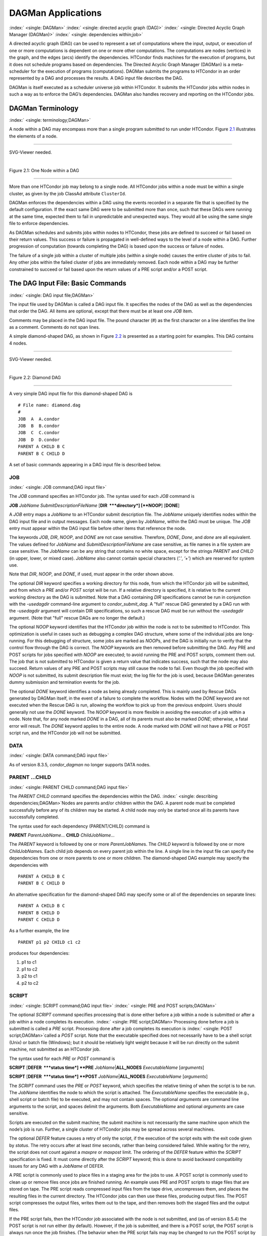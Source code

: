       

DAGMan Applications
===================

:index:` <single: DAGMan>` :index:` <single: directed acyclic graph (DAG)>`
:index:` <single: Directed Acyclic Graph Manager (DAGMan)>`
:index:` <single: dependencies within;job>`

A directed acyclic graph (DAG) can be used to represent a set of
computations where the input, output, or execution of one or more
computations is dependent on one or more other computations. The
computations are nodes (vertices) in the graph, and the edges (arcs)
identify the dependencies. HTCondor finds machines for the execution of
programs, but it does not schedule programs based on dependencies. The
Directed Acyclic Graph Manager (DAGMan) is a meta-scheduler for the
execution of programs (computations). DAGMan submits the programs to
HTCondor in an order represented by a DAG and processes the results. A
DAG input file describes the DAG.

DAGMan is itself executed as a scheduler universe job within HTCondor.
It submits the HTCondor jobs within nodes in such a way as to enforce
the DAG’s dependencies. DAGMan also handles recovery and reporting on
the HTCondor jobs.

DAGMan Terminology
------------------

:index:` <single: terminology;DAGMan>`

A node within a DAG may encompass more than a single program submitted
to run under HTCondor. Figure \ `2.1 <#x22-760021>`__ illustrates the
elements of a node.

--------------

SVG-Viewer needed.

| 

Figure 2.1: One Node within a DAG

--------------

More than one HTCondor job may belong to a single node. All HTCondor
jobs within a node must be within a single cluster, as given by the job
ClassAd attribute ``ClusterId``.

DAGMan enforces the dependencies within a DAG using the events recorded
in a separate file that is specified by the default configuration. If
the exact same DAG were to be submitted more than once, such that these
DAGs were running at the same time, expected them to fail in
unpredictable and unexpected ways. They would all be using the same
single file to enforce dependencies.

As DAGMan schedules and submits jobs within nodes to HTCondor, these
jobs are defined to succeed or fail based on their return values. This
success or failure is propagated in well-defined ways to the level of a
node within a DAG. Further progression of computation (towards
completing the DAG) is based upon the success or failure of nodes.

The failure of a single job within a cluster of multiple jobs (within a
single node) causes the entire cluster of jobs to fail. Any other jobs
within the failed cluster of jobs are immediately removed. Each node
within a DAG may be further constrained to succeed or fail based upon
the return values of a PRE script and/or a POST script.

The DAG Input File: Basic Commands
----------------------------------

:index:` <single: DAG input file;DAGMan>`

The input file used by DAGMan is called a DAG input file. It specifies
the nodes of the DAG as well as the dependencies that order the DAG. All
items are optional, except that there must be at least one *JOB* item.

Comments may be placed in the DAG input file. The pound character (#) as
the first character on a line identifies the line as a comment. Comments
do not span lines.

A simple diamond-shaped DAG, as shown in Figure \ `2.2 <#x22-770022>`__
is presented as a starting point for examples. This DAG contains 4
nodes.

--------------

SVG-Viewer needed.

| 

Figure 2.2: Diamond DAG

--------------

A very simple DAG input file for this diamond-shaped DAG is

::

        # File name: diamond.dag 
        # 
        JOB  A  A.condor 
        JOB  B  B.condor 
        JOB  C  C.condor 
        JOB  D  D.condor 
        PARENT A CHILD B C 
        PARENT B C CHILD D

A set of basic commands appearing in a DAG input file is described
below.

JOB
'''

:index:` <single: JOB command;DAG input file>`

The *JOB* command specifies an HTCondor job. The syntax used for each
*JOB* command is

**JOB** *JobName* *SubmitDescriptionFileName* [**DIR  **\ *directory*]
[**NOOP**\ ] [**DONE**\ ]

A *JOB* entry maps a *JobName* to an HTCondor submit description file.
The *JobName* uniquely identifies nodes within the DAG input file and in
output messages. Each node name, given by *JobName*, within the DAG must
be unique. The *JOB* entry must appear within the DAG input file before
other items that reference the node.

The keywords *JOB*, *DIR*, *NOOP*, and *DONE* are not case sensitive.
Therefore, *DONE*, *Done*, and *done* are all equivalent. The values
defined for *JobName* and *SubmitDescriptionFileName* are case
sensitive, as file names in a file system are case sensitive. The
*JobName* can be any string that contains no white space, except for the
strings *PARENT* and *CHILD* (in upper, lower, or mixed case). *JobName*
also cannot contain special characters (*’.’*, *’+’*) which are reserved
for system use.

Note that *DIR*, *NOOP*, and *DONE*, if used, must appear in the order
shown above.

The optional *DIR* keyword specifies a working directory for this node,
from which the HTCondor job will be submitted, and from which a *PRE*
and/or *POST* script will be run. If a relative directory is specified,
it is relative to the current working directory as the DAG is submitted.
Note that a DAG containing *DIR* specifications cannot be run in
conjunction with the *-usedagdir* command-line argument to
*condor\_submit\_dag*. A "full" rescue DAG generated by a DAG run with
the *-usedagdir* argument will contain DIR specifications, so such a
rescue DAG must be run without the *-usedagdir* argument. (Note that
"full" rescue DAGs are no longer the default.)

The optional *NOOP* keyword identifies that the HTCondor job within the
node is not to be submitted to HTCondor. This optimization is useful in
cases such as debugging a complex DAG structure, where some of the
individual jobs are long-running. For this debugging of structure, some
jobs are marked as *NOOP*\ s, and the DAG is initially run to verify
that the control flow through the DAG is correct. The *NOOP* keywords
are then removed before submitting the DAG. Any PRE and POST scripts for
jobs specified with *NOOP* are executed; to avoid running the PRE and
POST scripts, comment them out. The job that is not submitted to
HTCondor is given a return value that indicates success, such that the
node may also succeed. Return values of any PRE and POST scripts may
still cause the node to fail. Even though the job specified with *NOOP*
is not submitted, its submit description file must exist; the log file
for the job is used, because DAGMan generates dummy submission and
termination events for the job.

The optional *DONE* keyword identifies a node as being already
completed. This is mainly used by Rescue DAGs generated by DAGMan
itself, in the event of a failure to complete the workflow. Nodes with
the *DONE* keyword are not executed when the Rescue DAG is run, allowing
the workflow to pick up from the previous endpoint. Users should
generally not use the *DONE* keyword. The *NOOP* keyword is more
flexible in avoiding the execution of a job within a node. Note that,
for any node marked *DONE* in a DAG, all of its parents must also be
marked *DONE*; otherwise, a fatal error will result. The *DONE* keyword
applies to the entire node. A node marked with *DONE* will not have a
PRE or POST script run, and the HTCondor job will not be submitted.

DATA
''''

:index:` <single: DATA command;DAG input file>`

As of version 8.3.5, *condor\_dagman* no longer supports DATA nodes.

PARENT …CHILD
'''''''''''''

:index:` <single: PARENT CHILD command;DAG input file>`

The *PARENT* *CHILD* command specifies the dependencies within the DAG.
:index:` <single: describing dependencies;DAGMan>`\ Nodes are parents
and/or children within the DAG. A parent node must be completed
successfully before any of its children may be started. A child node may
only be started once all its parents have successfully completed.

The syntax used for each dependency (PARENT/CHILD) command is

**PARENT** *ParentJobName…* **CHILD** *ChildJobName…*

The *PARENT* keyword is followed by one or more *ParentJobName*\ s. The
*CHILD* keyword is followed by one or more *ChildJobName*\ s. Each child
job depends on every parent job within the line. A single line in the
input file can specify the dependencies from one or more parents to one
or more children. The diamond-shaped DAG example may specify the
dependencies with

::

    PARENT A CHILD B C 
    PARENT B C CHILD D

An alternative specification for the diamond-shaped DAG may specify some
or all of the dependencies on separate lines:

::

    PARENT A CHILD B C 
    PARENT B CHILD D 
    PARENT C CHILD D

As a further example, the line

::

    PARENT p1 p2 CHILD c1 c2

produces four dependencies:

#. p1 to c1
#. p1 to c2
#. p2 to c1
#. p2 to c2

SCRIPT
''''''

:index:` <single: SCRIPT command;DAG input file>`
:index:` <single: PRE and POST scripts;DAGMan>`

The optional *SCRIPT* command specifies processing that is done either
before a job within a node is submitted or after a job within a node
completes its execution. :index:` <single: PRE script;DAGMan>`\ Processing
done before a job is submitted is called a *PRE* script. Processing done
after a job completes its execution is
:index:` <single: POST script;DAGMan>`\ called a *POST* script. Note that
the executable specified does not necessarily have to be a shell script
(Unix) or batch file (Windows); but it should be relatively light weight
because it will be run directly on the submit machine, not submitted as
an HTCondor job.

The syntax used for each *PRE* or *POST* command is

**SCRIPT** [**DEFER  **\ *status time*] **PRE**
*JobName*\ \|\ **ALL\_NODES** *ExecutableName* [*arguments*\ ]

**SCRIPT** [**DEFER  **\ *status time*] **POST**
*JobName*\ \|\ **ALL\_NODES** *ExecutableName* [*arguments*\ ]

The *SCRIPT* command uses the *PRE* or *POST* keyword, which specifies
the relative timing of when the script is to be run. The *JobName*
identifies the node to which the script is attached. The
*ExecutableName* specifies the executable (e.g., shell script or batch
file) to be executed, and may not contain spaces. The optional
*arguments* are command line arguments to the script, and spaces delimit
the arguments. Both *ExecutableName* and optional *arguments* are case
sensitive.

Scripts are executed on the submit machine; the submit machine is not
necessarily the same machine upon which the node’s job is run. Further,
a single cluster of HTCondor jobs may be spread across several machines.

The optional *DEFER* feature causes a retry of only the script, if the
execution of the script exits with the exit code given by *status*. The
retry occurs after at least *time* seconds, rather than being considered
failed. While waiting for the retry, the script does not count against a
*maxpre* or *maxpost* limit. The ordering of the *DEFER* feature within
the *SCRIPT* specification is fixed. It must come directly after the
*SCRIPT* keyword; this is done to avoid backward compatibility issues
for any DAG with a *JobName* of DEFER.

A PRE script is commonly used to place files in a staging area for the
jobs to use. A POST script is commonly used to clean up or remove files
once jobs are finished running. An example uses PRE and POST scripts to
stage files that are stored on tape. The PRE script reads compressed
input files from the tape drive, uncompresses them, and places the
resulting files in the current directory. The HTCondor jobs can then use
these files, producing output files. The POST script compresses the
output files, writes them out to the tape, and then removes both the
staged files and the output files.

If the PRE script fails, then the HTCondor job associated with the node
is not submitted, and (as of version 8.5.4) the POST script is not run
either (by default). However, if the job is submitted, and there is a
POST script, the POST script is always run once the job finishes. (The
behavior when the PRE script fails may may be changed to run the POST
script by setting configuration variable ``DAGMAN_ALWAYS_RUN_POST`` to
``True`` or by passing the **-AlwaysRunPost** argument to
*condor\_submit\_dag*.)

Progress towards completion of the DAG is based upon the success of the
nodes within the DAG. The success of a node is based upon the success of
the job(s), PRE script, and POST script. A job, PRE script, or POST
script with an exit value not equal to 0 is considered failed. **The
exit value of whatever component of the node was run last determines the
success or failure of the node.** Table \ `2.1 <#x22-810051>`__ lists
the definition of node success and failure for all variations of script
and job success and failure, when ``DAGMAN_ALWAYS_RUN_POST`` is set to
``False``. In this table, a dash (``-``) represents the case where a
script does not exist for the DAG, **S** represents success, and **F**
represents failure.

Table \ `2.2 <#x22-810062>`__ lists the definition of node success and
failure only for the cases where the PRE script fails, when
``DAGMAN_ALWAYS_RUN_POST`` is set to ``True``.

--------------

+-----+-----------+-----+---------+
| -   | S         | -   | **S**   |
+-----+-----------+-----+---------+
| -   | S         | S   | **S**   |
+-----+-----------+-----+---------+
| -   | F         | S   | **S**   |
+-----+-----------+-----+---------+
| S   | S         | -   | **S**   |
+-----+-----------+-----+---------+
| S   | S         | S   | **S**   |
+-----+-----------+-----+---------+
| S   | F         | S   | **S**   |
+-----+-----------+-----+---------+
| F   | not run   | -   | **F**   |
+-----+-----------+-----+---------+

| 

Table 2.1: Node success or failure definition with
``DAGMAN_ALWAYS_RUN_POST = False (the default)``

--------------

--------------

+-----+-----------+-----+---------+
| F   | not run   | -   | **F**   |
+-----+-----------+-----+---------+
| F   | not run   | F   | **F**   |
+-----+-----------+-----+---------+

| 

Table 2.2: Node **S**\ uccess or **F**\ ailure definition with
``  DAGMAN_ALWAYS_RUN_POST = True``

--------------

**Special script argument macros**

The five macros ``$JOB``, ``$RETRY``, ``$MAX_RETRIES``, ``$DAG_STATUS``
and ``$FAILED_COUNT`` can be used within the DAG input file as arguments
passed to a PRE or POST script. The three macros ``$JOBID``,
``$RETURN``, and ``$PRE_SCRIPT_RETURN`` can be used as arguments to POST
scripts. The use of these variables is limited to being used as an
individual command line *argument* to the script, surrounded by spaces,
in order to cause the substitution of the variable’s value.

The special macros are as follows:

-  ``$JOB`` evaluates to the (case sensitive) string defined for
   *JobName*.
-  ``$RETRY`` evaluates to an integer value set to 0 the first time a
   node is run, and is incremented each time the node is retried. See
   section \ `2.10.9 <#x22-910002.10.9>`__ for the description of how to
   cause nodes to be retried.
-  ``$MAX_RETRIES`` evaluates to an integer value set to the maximum
   number of retries for the node. See
   section \ `2.10.9 <#x22-910002.10.9>`__ for the description of how to
   cause nodes to be retried. If no retries are set for the node,
   ``$MAX_RETRIES`` will be set to 0.
-  :index:` <single: defined for a DAGMan node job;job ID>`\ :index:` <single: defined for a DAGMan node job>`
   ``$JOBID`` (for POST scripts only) evaluates to a representation of
   the HTCondor job ID of the node job. It is the value of the job
   ClassAd attribute ``ClusterId``, followed by a period, and then
   followed by the value of the job ClassAd attribute ``ProcId``. An
   example of a job ID might be 1234.0. For nodes with multiple jobs in
   the same cluster, the ``ProcId`` value is the one of the last job
   within the cluster.
-  ``$RETURN`` (for POST scripts only) variable evaluates to the return
   value of the HTCondor job, if there is a single job within a cluster.
   With multiple jobs within the same cluster, there are two cases to
   consider. In the first case, all jobs within the cluster are
   successful; the value of ``$RETURN`` will be 0, indicating success.
   In the second case, one or more jobs from the cluster fail. When
   *condor\_dagman* sees the first terminated event for a job that
   failed, it assigns that job’s return value as the value of
   ``$RETURN``, and it attempts to remove all remaining jobs within the
   cluster. Therefore, if multiple jobs in the cluster fail with
   different exit codes, a race condition determines which exit code
   gets assigned to ``$RETURN``.

   A job that dies due to a signal is reported with a ``$RETURN`` value
   representing the additive inverse of the signal number. For example,
   SIGKILL (signal 9) is reported as -9. A job whose batch system
   submission fails is reported as -1001. A job that is externally
   removed from the batch system queue (by something other than
   *condor\_dagman*) is reported as -1002.

-  ``$PRE_SCRIPT_RETURN`` (for POST scripts only) variable evaluates to
   the return value of the PRE script of a node, if there is one. If
   there is no PRE script, this value will be -1. If the node job was
   skipped because of failure of the PRE script, the value of
   ``$RETURN`` will be -1004 and the value of ``$PRE_SCRIPT_RETURN``
   will be the exit value of the PRE script; the POST script can use
   this to see if the PRE script exited with an error condition, and
   assign success or failure to the node, as appropriate.
-  ``$DAG_STATUS`` is the status of the DAG. Note that this macro’s
   value and definition is unrelated to the attribute named
   ``DagStatus`` as defined for use in a node status file. This macro’s
   value is the same as the job ClassAd attribute ``DAG_Status`` that is
   defined within the *condor\_dagman* job’s ClassAd. This macro may
   have the following values:

   -  0: OK
   -  1: error; an error condition different than those listed here
   -  2: one or more nodes in the DAG have failed
   -  3: the DAG has been aborted by an ABORT-DAG-ON specification
   -  4: removed; the DAG has been removed by *condor\_rm*
   -  5: cycle; a cycle was found in the DAG
   -  6: halted; the DAG has been halted (see section
       `2.10.8 <#x22-890002.10.8>`__)

-  ``$FAILED_COUNT`` is defined by the number of nodes that have failed
   in the DAG.

**Examples that use PRE or POST scripts**

Examples use the diamond-shaped DAG. A first example uses a PRE script
to expand a compressed file needed as input to each of the HTCondor jobs
of nodes B and C. The DAG input file:

::

        # File name: diamond.dag 
        # 
        JOB  A  A.condor 
        JOB  B  B.condor 
        JOB  C  C.condor 
        JOB  D  D.condor 
        SCRIPT PRE  B  pre.csh $JOB .gz 
        SCRIPT PRE  C  pre.csh $JOB .gz 
        PARENT A CHILD B C 
        PARENT B C CHILD D

The script ``pre.csh`` uses its command line arguments to form the file
name of the compressed file. The script contains

::

      #!/bin/csh 
      gunzip $argv[1]$argv[2]

Therefore, the PRE script invokes

::

      gunzip B.gz

for node B, which uncompresses file ``B.gz``, placing the result in file
``B``.

A second example uses the ``$RETURN`` macro. The DAG input file contains
the POST script specification:

::

      SCRIPT POST A stage-out job_status $RETURN

If the HTCondor job of node A exits with the value -1, the POST script
is invoked as

::

      stage-out job_status -1

The slightly different example POST script specification in the DAG
input file

::

      SCRIPT POST A stage-out job_status=$RETURN

invokes the POST script with

::

      stage-out job_status=$RETURN

This example shows that when there is no space between the ``=`` sign
and the variable ``$RETURN``, there is no substitution of the macro’s
value.

PRE\_SKIP
'''''''''

:index:` <single: PRE_SKIP command;DAG input file>`
:index:` <single: skipping node execution;DAGMan>`

The behavior of DAGMan with respect to node success or failure can be
changed with the addition of a *PRE\_SKIP* command. A *PRE\_SKIP* line
within the DAG input file uses the syntax:

**PRE\_SKIP** *JobName*\ \|\ **ALL\_NODES** *non-zero-exit-code*

The PRE script of a node identified by *JobName* that exits with the
value given by *non-zero-exit-code* skips the remainder of the node
entirely. Neither the job associated with the node nor the POST script
will be executed, and the node will be marked as successful.

Command Order
-------------

:index:` <single: command order;DAG input file>`
:index:` <single: command order;DAGMan>`

As of version 8.5.6, commands referencing a *JobName* can come before
the JOB command defining that *JobName*.

For example, the command sequence

::

    SCRIPT PRE NodeA foo.pl 
    VARS NodeA state="Wisconsin" 
    JOB NodeA bar.sub

is now legal (it would have been illegal in 8.5.5 and all previous
versions).

Node Job Submit File Contents
-----------------------------

:index:` <single: node job submit description file;DAGMan>`

Each node in a DAG may use a unique submit description file. A key
limitation is that each HTCondor submit description file must submit
jobs described by a single cluster number; DAGMan cannot deal with a
submit description file producing multiple job clusters.

Consider again the diamond-shaped DAG example, where each node job uses
the same submit description file.

::

        # File name: diamond.dag 
        # 
        JOB  A  diamond_job.condor 
        JOB  B  diamond_job.condor 
        JOB  C  diamond_job.condor 
        JOB  D  diamond_job.condor 
        PARENT A CHILD B C 
        PARENT B C CHILD D

Here is a sample HTCondor submit description file for this DAG:
:index:` <single: example submit description file;DAGMan>`

::

        # File name: diamond_job.condor 
        # 
        executable   = /path/diamond.exe 
        output       = diamond.out.$(cluster) 
        error        = diamond.err.$(cluster) 
        log          = diamond_condor.log 
        universe     = vanilla 
        queue

Since each node uses the same HTCondor submit description file, this
implies that each node within the DAG runs the same job. The
``$(Cluster)`` macro produces unique file names for each job’s output.
:index:` <single: DAGParentNodeNames;ClassAd job attribute>`
:index:` <single: job ClassAd attribute;DAGParentNodeNames>`

The job ClassAd attribute ``DAGParentNodeNames`` is also available for
use within the submit description file. It defines a comma separated
list of each *JobName* which is a parent node of this job’s node. This
attribute may be used in the
**arguments**\ :index:` <single: arguments;submit commands>` command for
all but scheduler universe jobs. For example, if the job has two
parents, with *JobName*\ s B and C, the submit description file command

::

    arguments = $$([DAGParentNodeNames])

will pass the string ``"B,C"`` as the command line argument when
invoking the job.

DAGMan supports jobs with queues of multiple procs, so for example:

::

    queue 500

will queue 500 procs as expected.

Additionally, as of version 8.7.4 DAGMan supports late materialization.
To use this functionality, set both
``SCHEDD_ALLOW_LATE_MATERIALIZATION``
:index:` <single: SCHEDD_ALLOW_LATE_MATERIALIZATION>` and
``SUBMIT_FACTORY_JOBS_BY_DEFAULT``
:index:` <single: SUBMIT_FACTORY_JOBS_BY_DEFAULT>` knobs in your HTCondor
configuration to True. This will have the side effect of submitting all
jobs as factory jobs (not just the ones you explicitly flag) so use this
sparingly.

DAG Submission
--------------

:index:` <single: DAG submission;DAGMan>`

A DAG is submitted using the tool *condor\_submit\_dag*. The manual
page \ `2235 <Condorsubmitdag.html#x150-109200012>`__ details the
command. The simplest of DAG submissions has the syntax

*condor\_submit\_dag* *DAGInputFileName*

and the current working directory contains the DAG input file.

The diamond-shaped DAG example may be submitted with

::

    condor_submit_dag diamond.dag

Do not submit the same DAG, with same DAG input file, from within the
same directory, such that more than one of this same DAG is running at
the same time. It will fail in an unpredictable manner, as each instance
of this same DAG will attempt to use the same file to enforce
dependencies.

To increase robustness and guarantee recoverability, the
*condor\_dagman* process is run as an HTCondor job. As such, it needs a
submit description file. *condor\_submit\_dag* generates this needed
submit description file, naming it by appending ``.condor.sub`` to the
name of the DAG input file. This submit description file may be edited
if the DAG is submitted with

::

    condor_submit_dag -no_submit diamond.dag

causing *condor\_submit\_dag* to create the submit description file, but
not submit *condor\_dagman* to HTCondor. To submit the DAG, once the
submit description file is edited, use

::

    condor_submit diamond.dag.condor.sub

Submit machines with limited resources are supported by command line
options that place limits on the submission and handling of HTCondor
jobs and PRE and POST scripts. Presented here are descriptions of the
command line options to *condor\_submit\_dag*. These same limits can be
set in configuration. Each limit is applied within a single DAG.

DAG Throttling
''''''''''''''

:index:` <single: throttling;DAGMan>`

**Total nodes/clusters:** The **-maxjobs** option specifies the maximum
number of clusters that *condor\_dagman* can submit at one time. Since
each node corresponds to a single cluster, this limit restricts the
number of nodes that can be submitted (in the HTCondor queue) at a time.
It is commonly used when there is a limited amount of input file staging
capacity. As a specific example, consider a case where each node
represents a single HTCondor proc that requires 4 MB of input files, and
the proc will run in a directory with a volume of 100 MB of free space.
Using the argument **-maxjobs 25** guarantees that a maximum of 25
clusters, using a maximum of 100 MB of space, will be submitted to
HTCondor at one time. (See the *condor\_submit\_dag* man page
( `12 <Condorsubmitdag.html#x150-109200012>`__) for more information.
Also see the equivalent ``DAGMAN_MAX_JOBS_SUBMITTED``
:index:` <single: DAGMAN_MAX_JOBS_SUBMITTED>` configuration option
( `3.5.23 <ConfigurationMacros.html#x33-2120003.5.23>`__).)

**Idle procs:** The number of idle procs within a given DAG can be
limited with the optional command line argument **-maxidle**.
*condor\_dagman* will not submit any more node jobs until the number of
idle procs in the DAG goes below this specified value, even if there are
ready nodes in the DAG. This allows *condor\_dagman* to submit jobs in a
way that adapts to the load on the HTCondor pool at any given time. If
the pool is lightly loaded, *condor\_dagman* will end up submitting more
jobs; if the pool is heavily loaded, *condor\_dagman* will submit fewer
jobs. (See the *condor\_submit\_dag* man page
( `12 <Condorsubmitdag.html#x150-109200012>`__) for more information.
Also see the equivalent ``DAGMAN_MAX_JOBS_IDLE``
:index:` <single: DAGMAN_MAX_JOBS_IDLE>` configuration option
( `3.5.23 <ConfigurationMacros.html#x33-2120003.5.23>`__).)

Note that the **-maxjobs** option applies to counts of clusters, whereas
the **-maxidle** option applies to counts of procs. Unfortunately, this
can be a bit confusing. Of course, if none of your submit files create
more than one proc, the distinction doesn’t matter. For example, though,
a node job submit file that queues 5 procs will count as one for
**-maxjobs**, but five for **-maxidle** (if all of the procs are idle).

**Subsets of nodes:** Node submission can also be throttled in a
finer-grained manner by grouping nodes into categories. See section
 `2.10.9 <#x22-950002.10.9>`__ for more details.

**PRE/POST scripts:** Since PRE and POST scripts run on the submit
machine, it may be desirable to limit the number of PRE or POST scripts
running at one time. The optional **-maxpre** command line argument
limits the number of PRE scripts that may be running at one time, and
the optional **-maxpost** command line argument limits the number of
POST scripts that may be running at one time. (See the
*condor\_submit\_dag* man page
( `12 <Condorsubmitdag.html#x150-109200012>`__) for more information.
Also see the equivalent ``DAGMAN_MAX_PRE_SCRIPTS``
:index:` <single: DAGMAN_MAX_PRE_SCRIPTS>`
( `3.5.23 <ConfigurationMacros.html#x33-2120003.5.23>`__) and
``DAGMAN_MAX_POST_SCRIPTS`` :index:` <single: DAGMAN_MAX_POST_SCRIPTS>`
( `3.5.23 <ConfigurationMacros.html#x33-2120003.5.23>`__) configuration
options.)

File Paths in DAGs
------------------

:index:` <single: file paths in DAGs;DAGMan>`

*condor\_dagman* assumes that all relative paths in a DAG input file and
the associated HTCondor submit description files are relative to the
current working directory when *condor\_submit\_dag* is run. This works
well for submitting a single DAG. It presents problems when multiple
independent DAGs are submitted with a single invocation of
*condor\_submit\_dag*. Each of these independent DAGs would logically be
in its own directory, such that it could be run or tested independent of
other DAGs. Thus, all references to files will be designed to be
relative to the DAG’s own directory.

Consider an example DAG within a directory named ``dag1``. There would
be a DAG input file, named ``one.dag`` for this example. Assume the
contents of this DAG input file specify a node job with

::

      JOB A  A.submit

Further assume that partial contents of submit description file
``A.submit`` specify

::

      executable = programA 
      input      = A.input

Directory contents are

::

        dag1 (directory) 
              one.dag 
              A.submit 
              programA 
              A.input

All file paths are correct relative to the ``dag1`` directory.
Submission of this example DAG sets the current working directory to
``dag1`` and invokes *condor\_submit\_dag*:

::

      cd dag1 
      condor_submit_dag one.dag

Expand this example such that there are now two independent DAGs, and
each is contained within its own directory. For simplicity, assume that
the DAG in ``dag2`` has remarkably similar files and file naming as the
DAG in ``dag1``. Assume that the directory contents are

::

        parent (directory) 
             dag1 (directory) 
                   one.dag 
                   A.submit 
                   programA 
                   A.input 
             dag2 (directory) 
                   two.dag 
                   B.submit 
                   programB 
                   B.input

The goal is to use a single invocation of *condor\_submit\_dag* to run
both dag1 and dag2. The invocation

::

      cd parent 
      condor_submit_dag dag1/one.dag dag2/two.dag

does not work. Path names are now relative to ``parent``, which is not
the desired behavior.

The solution is the *-usedagdir* command line argument to
*condor\_submit\_dag*. This feature runs each DAG as if
*condor\_submit\_dag* had been run in the directory in which the
relevant DAG file exists. A working invocation is

::

      cd parent 
      condor_submit_dag -usedagdir dag1/one.dag dag2/two.dag

Output files will be placed in the correct directory, and the
``.dagman.out`` file will also be in the correct directory. A Rescue DAG
file will be written to the current working directory, which is the
directory when *condor\_submit\_dag* is invoked. The Rescue DAG should
be run from that same current working directory. The Rescue DAG includes
all the path information necessary to run each node job in the proper
directory.

Use of *-usedagdir* does not work in conjunction with a JOB node
specification within the DAG input file using the *DIR* keyword. Using
both will be detected and generate an error.

DAG Monitoring and DAG Removal
------------------------------

:index:` <single: DAG monitoring;DAGMan>`
:index:` <single: DAG removal;DAGMan>`

After submission, the progress of the DAG can be monitored by looking at
the job event log file(s) or observing the e-mail that job submission to
HTCondor causes, or by using *condor\_q* *-dag*.

Detailed information about a DAG’s job progress can be obtained using
*condor\_q* *-l* *<jobID>*. This information is not updated frequently,
however, so expect to see stale data. You can increase the frequency of
updates by setting the ``DAGMAN_QUEUE_UPDATE_INTERVAL`` configuration
macro to a lower number, ie. 5 or 10 seconds. Doing so will increase the
workload on the *condor\_schedd*, so be cautious about setting it too
low.

There is also a large amount of information logged in an extra file. The
name of this extra file is produced by appending ``.dagman.out`` to the
name of the DAG input file; for example, if the DAG input file is
``diamond.dag``, this extra file is named ``diamond.dag.dagman.out``. If
this extra file grows too large, limit its size with the configuration
variable ``MAX_DAGMAN_LOG`` :index:` <single: MAX_DAGMAN_LOG>`, as defined in
section \ `3.5.2 <ConfigurationMacros.html#x33-1890003.5.2>`__. The
``dagman.out`` file is an important resource for debugging; save this
file if a problem occurs. The ``dagman.out`` is appended to, rather than
overwritten, with each new DAGMan run.

To remove an entire DAG, consisting of the *condor\_dagman* job, plus
any jobs submitted to HTCondor, remove the *condor\_dagman* job by
running *condor\_rm*. For example,

::

    % condor_q 
    -- Submitter: turunmaa.cs.wisc.edu : <128.105.175.125:36165> : turunmaa.cs.wisc.edu 
     ID      OWNER          SUBMITTED     RUN_TIME ST PRI SIZE CMD 
      9.0   taylor         10/12 11:47   0+00:01:32 R  0   8.7  condor_dagman -f - 
     11.0   taylor         10/12 11:48   0+00:00:00 I  0   3.6  B.out 
     12.0   taylor         10/12 11:48   0+00:00:00 I  0   3.6  C.out 
     
        3 jobs; 2 idle, 1 running, 0 held 
     
    % condor_rm 9.0

When a *condor\_dagman* job is removed, all node jobs (including
sub-DAGs) of that *condor\_dagman* will be removed by the
*condor\_schedd*. As of version 8.5.8, the default is that
*condor\_dagman* itself also removes the node jobs (to fix a race
condition that could result in "orphaned" node jobs). (The
*condor\_schedd* has to remove the node jobs to deal with the case of
removing a *condor\_dagman* job that has been held.)

The previous behavior of *condor\_dagman* itself not removing the node
jobs can be restored by setting the ``DAGMAN_REMOVE_NODE_JOBS``
configuration macro (see
 `3.5.23 <ConfigurationMacros.html#x33-2140003.5.23>`__) to ``False``.
This will decrease the load on the *condor\_schedd*, at the cost of
allowing the possibility of "orphaned" node jobs.

A removed DAG will be considered failed unless the DAG has a FINAL node
that succeeds.

In the case where a machine is scheduled to go down, DAGMan will clean
up memory and exit. However, it will leave any submitted jobs in the
HTCondor queue.

Suspending a Running DAG
------------------------

:index:` <single: suspending a running DAG;DAGMan>`

It may be desired to temporarily suspend a running DAG. For example, the
load may be high on the submit machine, and therefore it is desired to
prevent DAGMan from submitting any more jobs until the load goes down.
There are two ways to suspend (and resume) a running DAG.

-  Use *condor\_hold*/*condor\_release* on the *condor\_dagman* job.

   After placing the *condor\_dagman* job on hold, no new node jobs will
   be submitted, and no PRE or POST scripts will be run. Any node jobs
   already in the HTCondor queue will continue undisturbed. Any running
   PRE or POST scripts will be killed. If the *condor\_dagman* job is
   left on hold, it will remain in the HTCondor queue after all of the
   currently running node jobs are finished. To resume the DAG, use
   *condor\_release* on the *condor\_dagman* job.

   Note that while the *condor\_dagman* job is on hold, no updates will
   be made to the ``dagman.out`` file.

-  Use a DAG halt file.

   The second way of suspending a DAG uses the existence of a
   specially-named file to change the state of the DAG. When in this
   halted state, no PRE scripts will be run, and no node jobs will be
   submitted. Running node jobs will continue undisturbed. A halted DAG
   will still run POST scripts, and it will still update the
   ``dagman.out`` file. This differs from behavior of a DAG that is
   held. Furthermore, a halted DAG will not remain in the queue
   indefinitely; when all of the running node jobs have finished, DAGMan
   will create a Rescue DAG and exit.

   To resume a halted DAG, remove the halt file.

   The specially-named file must be placed in the same directory as the
   DAG input file. The naming is the same as the DAG input file
   concatenated with the string ``.halt``. For example, if the DAG input
   file is ``test1.dag``, then ``test1.dag.halt`` will be the required
   name of the halt file.

   As any DAG is first submitted with *condor\_submit\_dag*, a check is
   made for a halt file. If one exists, it is removed.

**** In other words, if you *condor\_hold* or create a halt file for a
DAG that has sub-DAGs, any sub-DAGs that are already in the queue will
continue to submit node jobs.

A *condor\_hold* or DAG halt does, however, apply to splices, because
they are merged into the parent DAG and controlled by a single
*condor\_dagman* instance.

Advanced Features of DAGMan
---------------------------

Retrying Failed Nodes
'''''''''''''''''''''

:index:` <single: RETRY command;DAG input file>`
:index:` <single: retrying failed nodes;DAGMan>`

DAGMan can retry any failed node in a DAG by specifying the node in the
DAG input file with the *RETRY* command. The use of retry is optional.
The syntax for retry is

**RETRY** *JobName*\ \|\ **ALL\_NODES** *NumberOfRetries*
[**UNLESS-EXIT  **\ *value*]

where *JobName* identifies the node. *NumberOfRetries* is an integer
number of times to retry the node after failure. The implied number of
retries for any node is 0, the same as not having a retry line in the
file. Retry is implemented on nodes, not parts of a node.

The diamond-shaped DAG example may be modified to retry node C:

::

        # File name: diamond.dag 
        # 
        JOB  A  A.condor 
        JOB  B  B.condor 
        JOB  C  C.condor 
        JOB  D  D.condor 
        PARENT A CHILD B C 
        PARENT B C CHILD D 
        Retry  C 3

If node C is marked as failed for any reason, then it is started over as
a first retry. The node will be tried a second and third time, if it
continues to fail. If the node is marked as successful, then further
retries do not occur.

Retry of a node may be short circuited using the optional keyword
*UNLESS-EXIT*, followed by an integer exit value. If the node exits with
the specified integer exit value, then no further processing will be
done on the node.

The macro ``$RETRY`` evaluates to an integer value, set to 0 first time
a node is run, and is incremented each time for each time the node is
retried. The macro ``$MAX_RETRIES`` is the value set for
*NumberOfRetries*. These macros may be used as arguments passed to a PRE
or POST script.

Stopping the Entire DAG
'''''''''''''''''''''''

` <index://ABORT-DAG-ON command;DAG input file>`__
:index:` <single: aborting a DAG;DAGMan>`

The *ABORT-DAG-ON* command provides a way to abort the entire DAG if a
given node returns a specific exit code. The syntax for *ABORT-DAG-ON*
is

**ABORT-DAG-ON** *JobName*\ \|\ **ALL\_NODES** *AbortExitValue*
[**RETURN  **\ *DAGReturnValue*]

If the return value of the node specified by *JobName* matches
*AbortExitValue*, the DAG is immediately aborted. A DAG abort differs
from a node failure, in that a DAG abort causes all nodes within the DAG
to be stopped immediately. This includes removing the jobs in nodes that
are currently running. A node failure differs, as it would allow the DAG
to continue running, until no more progress can be made due to
dependencies.

The behavior differs based on the existence of PRE and/or POST scripts.
If a PRE script returns the *AbortExitValue* value, the DAG is
immediately aborted. If the HTCondor job within a node returns the
*AbortExitValue* value, the DAG is aborted if the node has no POST
script. If the POST script returns the *AbortExitValue* value, the DAG
is aborted.

An abort overrides node retries. If a node returns the abort exit value,
the DAG is aborted, even if the node has retry specified.

When a DAG aborts, by default it exits with the node return value that
caused the abort. This can be changed by using the optional *RETURN*
keyword along with specifying the desired *DAGReturnValue*. The DAG
abort return value can be used for DAGs within DAGs, allowing an inner
DAG to cause an abort of an outer DAG.

A DAG return value other than 0, 1, or 2 will cause the *condor\_dagman*
job to stay in the queue after it exits and get retried, unless the
``on_exit_remove`` expression in the ``.condor.sub`` file is manually
modified.

Adding *ABORT-DAG-ON* for node C in the diamond-shaped DAG

::

        # File name: diamond.dag 
        # 
        JOB  A  A.condor 
        JOB  B  B.condor 
        JOB  C  C.condor 
        JOB  D  D.condor 
        PARENT A CHILD B C 
        PARENT B C CHILD D 
        Retry  C 3 
        ABORT-DAG-ON C 10 RETURN 1

causes the DAG to be aborted, if node C exits with a return value of 10.
Any other currently running nodes, of which only node B is a possibility
for this particular example, are stopped and removed. If this abort
occurs, the return value for the DAG is 1.

Variable Values Associated with Nodes
'''''''''''''''''''''''''''''''''''''

:index:` <single: VARS command;DAG input file>`
:index:` <single: VARS (macro for submit description file);DAGMan>`

Macros defined for DAG nodes can be used within the submit description
file of the node job. The *VARS* command provides a method for defining
a macro. Macros are defined on a per-node basis, using the syntax

**VARS** *JobName*\ \|\ **ALL\_NODES** *macroname=*\ *"string"*
[*macroname=*\ *"string"…*]

The macro may be used within the submit description file of the relevant
node. A *macroname* may contain alphanumeric characters (a-z, A-Z, and
0-9) and the underscore character. The space character delimits macros,
such that there may be more than one macro defined on a single line.
Multiple lines defining macros for the same node are permitted.

Correct syntax requires that the *string* must be enclosed in double
quotes. To use a double quote mark within a *string*, escape the double
quote mark with the backslash character (\\). To add the backslash
character itself, use two backslashes (\\\\).

A restriction is that the *macroname* itself cannot begin with the
string ``queue``, in any combination of upper or lower case letters.

**Examples**

If the DAG input file contains

::

        # File name: diamond.dag 
        # 
        JOB  A  A.submit 
        JOB  B  B.submit 
        JOB  C  C.submit 
        JOB  D  D.submit 
        VARS A state="Wisconsin" 
        PARENT A CHILD B C 
        PARENT B C CHILD D 

then the submit description file ``A.submit`` may use the macro state.
Consider this submit description file ``A.submit``:

::

        # file name: A.submit 
        executable = A.exe 
        log        = A.log 
        arguments  = "$(state)" 
        queue

The macro value expands to become a command-line argument in the
invocation of the job. The job is invoked with

::

    A.exe Wisconsin

The use of macros may allow a reduction in the number of distinct submit
description files. A separate example shows this intended use of *VARS*.
In the case where the submit description file for each node varies only
in file naming, macros reduce the number of submit description files to
one.

This example references a single submit description file for each of the
nodes in the DAG input file, and it uses the *VARS* entry to name files
used by each job.

The relevant portion of the DAG input file appears as

::

        JOB A theonefile.sub 
        JOB B theonefile.sub 
        JOB C theonefile.sub 
     
        VARS A filename="A" 
        VARS B filename="B" 
        VARS C filename="C"

The submit description file appears as

::

        # submit description file called:  theonefile.sub 
        executable   = progX 
        output       = $(filename) 
        error        = error.$(filename) 
        log          = $(filename).log 
        queue

For a DAG such as this one, but with thousands of nodes, the ability to
write and maintain a single submit description file together with a
single, yet more complex, DAG input file is worthwhile.

 Multiple macroname definitions

If a macro name for a specific node in a DAG is defined more than once,
as it would be with the partial file contents

::

      JOB job1 job1.submit 
      VARS job1 a="foo" 
      VARS job1 a="bar"

a warning is written to the log, of the format

::

    Warning: VAR <macroname> is already defined in job <JobName> 
    Discovered at file "<DAG input file name>", line <line number>

The behavior of DAGMan is such that all definitions for the macro exist,
but only the last one defined is used as the variable’s value. Using
this example, if the ``job1.submit`` submit description file contains

::

      arguments = "$(a)"

then the argument will be ``bar``.

 Special characters within VARS string definitions

:index:` <single: VARS (use of special characters);DAGMan>`

The value defined for a macro may contain spaces and tabs. It is also
possible to have double quote marks and backslashes within a value. In
order to have spaces or tabs within a value specified for a command line
argument, use the New Syntax format for the **arguments** submit
command, as described in
section \ `12 <Condorsubmit.html#x149-108400012>`__. Escapes for double
quote marks depend on whether the New Syntax or Old Syntax format is
used for the **arguments** submit command. Note that in both syntaxes,
double quote marks require two levels of escaping: one level is for the
parsing of the DAG input file, and the other level is for passing the
resulting value through *condor\_submit*.

As of HTCondor version 8.3.7, single quotes are permitted within the
value specification. For the specification of command line
**arguments**, single quotes can be used in three ways:

-  in Old Syntax, within a macro’s value specification
-  in New Syntax, within a macro’s value specification
-  in New Syntax only, to delimit an argument containing white space

There are examples of all three cases below. In New Syntax, to pass a
single quote as part of an argument, escape it with another single quote
for *condor\_submit* parsing as in the example’s NodeA ``fourth`` macro.

As an example that shows uses of all special characters, here are only
the relevant parts of a DAG input file. Note that the NodeA value for
the macro ``second`` contains a tab.

::

        VARS NodeA first="Alberto Contador" 
        VARS NodeA second="\"\"Andy Schleck\"\"" 
        VARS NodeA third="Lance\\ Armstrong" 
        VARS NodeA fourth="Vincenzo ''The Shark'' Nibali" 
        VARS NodeA misc="!@#$%^&*()_-=+=[]{}?/" 
     
        VARS NodeB first="Lance_Armstrong" 
        VARS NodeB second="\\\"Andreas_Kloden\\\"" 
        VARS NodeB third="Ivan\\_Basso" 
        VARS NodeB fourth="Bernard_'The_Badger'_Hinault" 
        VARS NodeB misc="!@#$%^&*()_-=+=[]{}?/" 
     
        VARS NodeC args="'Nairo Quintana' 'Chris Froome'"

Consider an example in which the submit description file for NodeA uses
the New Syntax for the **arguments** command:

::

      arguments = "'$(first)' '$(second)' '$(third)' '($fourth)' '$(misc)'"

The single quotes around each variable reference are only necessary if
the variable value may contain spaces or tabs. The resulting values
passed to the NodeA executable are:

::

      Alberto Contador 
      "Andy Schleck" 
      Lance\ Armstrong 
      Vincenzo 'The Shark' Nibali 
      !@#$%^&*()_-=+=[]{}?/

Consider an example in which the submit description file for NodeB uses
the Old Syntax for the **arguments** command:

::

      arguments = $(first) $(second) $(third) $(fourth) $(misc)

The resulting values passed to the NodeB executable are:

::

      Lance_Armstrong 
      "Andreas_Kloden" 
      Ivan\_Basso 
      Bernard_'The_Badger'_Hinault 
      !@#$%^&*()_-=+=[]{}?/

Consider an example in which the submit description file for NodeC uses
the New Syntax for the **arguments** command:

::

      arguments = "$(args)"

The resulting values passed to the NodeC executable are:

::

      Nairo Quintana 
      Chris Froome

 Using special macros within a definition

The $(JOB) and $(RETRY) macros may be used within a definition of the
*string* that defines a variable. This usage requires parentheses, such
that proper macro substitution may take place when the macro’s value is
only a portion of the string.

-  $(JOB) expands to the node *JobName*. If the *VARS* line appears in a
   DAG file used as a splice file, then $(JOB) will be the fully scoped
   name of the node.

   For example, the DAG input file lines

   ::

         JOB  NodeC NodeC.submit 
         VARS NodeC nodename="$(JOB)"

   set ``nodename`` to ``NodeC``, and the DAG input file lines

   ::

         JOB  NodeD NodeD.submit 
         VARS NodeD outfilename="$(JOB)-output"

   set ``outfilename`` to ``NodeD-output``.

-  $(RETRY) expands to 0 the first time a node is run; the value is
   incremented each time the node is retried. For example:

   ::

         VARS NodeE noderetry="$(RETRY)"

 Using VARS to define ClassAd attributes

The *macroname* may also begin with a ``+`` character, in which case it
names a ClassAd attribute. For example, the VARS specification

::

      VARS NodeF +A="\"bob\""

results in the job ClassAd attribute

::

      A = "bob"

Note that ClassAd string values must be quoted, hence there are escaped
quotes in the example above. The outer quotes are consumed in the
parsing of the DAG input file, so the escaped inner quotes remain in the
definition of the attribute value.

Continuing this example, it allows the HTCondor submit description file
for NodeF to use the following line:

::

      arguments = "$$([A])"

The special macros may also be used. For example

::

      VARS NodeG +B="$(RETRY)"

places the numerical attribute

::

      B = 1

into the ClassAd when the NodeG job is run for a second time, which is
the first retry and the value 1.

Setting Priorities for Nodes
''''''''''''''''''''''''''''

:index:` <single: PRIORITY command;DAG input file>`
:index:` <single: node priorities;DAGMan>`

The *PRIORITY* command assigns a priority to a DAG node (and to the
HTCondor job(s) associated with the node). The syntax for *PRIORITY* is

**PRIORITY** *JobName*\ \|\ **ALL\_NODES** *PriorityValue*

The priority value is an integer (which can be negative). A larger
numerical priority is better. The default priority is 0.

The node priority affects the order in which nodes that are ready (all
of their parent nodes have finished successfully) at the same time will
be submitted. The node priority also sets the node job’s priority in the
queue (that is, its ``JobPrio`` attribute), which affects the order in
which jobs will be run once they are submitted (see
 `2.7.1 <PrioritiesandPreemption.html#x19-630002.7.1>`__ for more
information about job priority). The node priority only affects the
order of job submission within a given DAG; but once jobs are submitted,
their ``JobPrio`` value affects the order in which they will be run
relative to all jobs submitted by the same user.

Sub-DAGs can have priorities, just as "regular" nodes can. (The priority
of a sub-DAG will affect the priorities of its nodes: see "effective
node priorities" below.) Splices cannot be assigned a priority, but
individual nodes within a splice can be assigned priorities.

Note that node priority does not override the DAG dependencies. Also
note that node priorities are not guarantees of the relative order in
which nodes will be run, even among nodes that become ready at the same
time – so node priorities should not be used as a substitute for
parent/child dependencies. In other words, priorities should be used
when it is preferable, but not required, that some jobs run before
others. (The order in which jobs are run once they are submitted can be
affected by many things other than the job’s priority; for example,
whether there are machines available in the pool that match the job’s
requirements.)

PRE scripts can affect the order in which jobs run, so DAGs containing
PRE scripts may not submit the nodes in exact priority order, even if
doing so would satisfy the DAG dependencies.

Node priority is most relevant if node submission is throttled (via the
*-maxjobs* or *-maxidle* command-line arguments or the
``DAGMAN_MAX_JOBS_SUBMITTED`` or ``DAGMAN_MAX_JOBS_IDLE`` configuration
variables), or if there are not enough resources in the pool to
immediately run all submitted node jobs. This is often the case for DAGs
with large numbers of "sibling" nodes, or DAGs running on heavily-loaded
pools.

 Example

Adding *PRIORITY* for node C in the diamond-shaped DAG:

::

        # File name: diamond.dag 
        # 
        JOB  A  A.condor 
        JOB  B  B.condor 
        JOB  C  C.condor 
        JOB  D  D.condor 
        PARENT A CHILD B C 
        PARENT B C CHILD D 
        Retry  C 3 
        PRIORITY C 1

This will cause node C to be submitted (and, mostly likely, run) before
node B. Without this priority setting for node C, node B would be
submitted first because the "JOB" statement for node B comes earlier in
the DAG file than the "JOB" statement for node C.

 Effective node priorities

**** DAG priorities also default to 0, so they are most relevant for
sub-DAGs (although a top-level DAG can be submitted with a non-zero
priority by specifying a **-priority** value on the
*condor\_submit\_dag* command line). **This algorithm for calculating
effective priorities is a simplification introduced in version 8.5.7 (a
node’s effective priority is no longer dependent on the priorities of
its parents).**

Here is an example to clarify:

::

        # File name: priorities.dag 
        # 
    JOB A A.sub 
    SUBDAG EXTERNAL B SD.dag 
    PARENT A CHILD B 
    PRIORITY A 60 
    PRIORITY B 100 
     
        # File name: SD.dag 
        # 
    JOB SA SA.sub 
    JOB SB SB.sub 
    PARENT SA CHILD SB 
    PRIORITY SA 10 
    PRIORITY SB 20

In this example (assuming that priorities.dag is submitted with the
default priority of 0), the effective priority of node A will be 60, and
the effective priority of sub-DAG B will be 100. Therefore, the
effective priority of node SA will be 110 and the effective priority of
node SB will be 120.

The effective priorities listed above are assigned by DAGMan. There is
no way to change the priority in the submit description file for a job,
as DAGMan will override any
**priority**\ :index:` <single: priority;submit commands>` command placed
in a submit description file (unless the effective node priority is 0;
in this case, any priority specified in the submit file will take
effect).

Throttling Nodes by Category
''''''''''''''''''''''''''''

:index:` <single: CATEGORY command;DAG input file>`
:index:` <single: MAXJOBS command;DAG input file>`
:index:` <single: throttling nodes by category;DAGMan>`

In order to limit the number of submitted job clusters within a DAG, the
nodes may be placed into categories by assignment of a name. Then, a
maximum number of submitted clusters may be specified for each category.

The *CATEGORY* command assigns a category name to a DAG node. The syntax
for *CATEGORY* is

**CATEGORY** *JobName*\ \|\ **ALL\_NODES** *CategoryName*

Category names cannot contain white space.

The *MAXJOBS* command limits the number of submitted job clusters on a
per category basis. The syntax for *MAXJOBS* is

**MAXJOBS** *CategoryName* *MaxJobsValue*

If the number of submitted job clusters for a given category reaches the
limit, no further job clusters in that category will be submitted until
other job clusters within the category terminate. If MAXJOBS is not set
for a defined category, then there is no limit placed on the number of
submissions within that category.

Note that a single invocation of *condor\_submit* results in one job
cluster. The number of HTCondor jobs within a cluster may be greater
than 1.

The configuration variable ``DAGMAN_MAX_JOBS_SUBMITTED`` and the
*condor\_submit\_dag* *-maxjobs* command-line option are still enforced
if these *CATEGORY* and *MAXJOBS* throttles are used.

Please see the end of section \ `2.10.9 <#x22-1030002.10.9>`__ on DAG
Splicing for a description of the interaction between categories and
splices.

Configuration Specific to a DAG
'''''''''''''''''''''''''''''''

:index:` <single: CONFIG command;DAG input file>`
:index:` <single: configuration specific to a DAG;DAGMan>`

All configuration variables and their definitions that relate to DAGMan
may be found in
section \ `3.5.23 <ConfigurationMacros.html#x33-2100003.5.23>`__.

Configuration variables for *condor\_dagman* can be specified in several
ways, as given within the ordered list:

#. In an HTCondor configuration file.
#. With an environment variable. Prepend the string \_CONDOR\_ to the
   configuration variable’s name.
#. With a line in the DAG input file using the keyword *CONFIG*, such
   that there is a configuration file specified that is specific to an
   instance of *condor\_dagman*. The configuration file specification
   may instead be specified on the *condor\_submit\_dag* command line
   using the **-config** option.
#. For some configuration variables, *condor\_submit\_dag* command line
   argument specifies a configuration variable. For example, the
   configuration variable ``DAGMAN_MAX_JOBS_SUBMITTED`` has the
   corresponding command line argument *-maxjobs*.

For this ordered list, configuration values specified or parsed later in
the list override ones specified earlier. For example, a value specified
on the *condor\_submit\_dag* command line overrides corresponding values
in any configuration file. And, a value specified in a DAGMan-specific
configuration file overrides values specified in a general HTCondor
configuration file.

The *CONFIG* command within the DAG input file specifies a configuration
file to be used to set configuration variables related to
*condor\_dagman* when running this DAG. The syntax for *CONFIG* is

**CONFIG** *ConfigFileName*

As an example, if the DAG input file contains:

::

      CONFIG dagman.config

then the configuration values in file ``dagman.config`` will be used for
this DAG. If the contents of file ``dagman.config`` is

::

      DAGMAN_MAX_JOBS_IDLE = 10

then this configuration is defined for this DAG.

Only a single configuration file can be specified for a given
*condor\_dagman* run. For example, if one file is specified within a DAG
input file, and a different file is specified on the
*condor\_submit\_dag* command line, this is a fatal error at submit
time. The same is true if different configuration files are specified in
multiple DAG input files and referenced in a single
*condor\_submit\_dag* command.

If multiple DAGs are run in a single *condor\_dagman* run, the
configuration options specified in the *condor\_dagman* configuration
file, if any, apply to all DAGs, even if some of the DAGs specify no
configuration file.

Configuration variables that are not for *condor\_dagman* and not
utilized by DaemonCore, yet are specified in a *condor\_dagman*-specific
configuration file are ignored.

Setting ClassAd attributes in the DAG file
''''''''''''''''''''''''''''''''''''''''''

:index:` <single: SET_JOB_ATTR command;DAG input file>`
:index:` <single: setting ClassAd attributes in a DAG;DAGMan>`

The *SET\_JOB\_ATTR* keyword within the DAG input file specifies an
attribute/value pair to be set in the DAGMan job’s ClassAd. The syntax
for *SET\_JOB\_ATTR* is

**SET\_JOB\_ATTR** *AttributeName*\ =\ *AttributeValue*

As an example, if the DAG input file contains:

::

      SET_JOB_ATTR TestNumber = 17

the ClassAd of the DAGMan job itself will have an attribute
``TestNumber`` with the value ``17``.

The attribute set by the *SET\_JOB\_ATTR* command is set only in the
ClassAd of the DAGMan job itself – it is not propagated to node jobs of
the DAG.

Values with spaces can be set by surrounding the string containing a
space with single or double quotes. (Note that the quote marks
themselves will be part of the value.)

Only a single attribute/value pair can be specified per *SET\_JOB\_ATTR*
command. If the same attribute is specified multiple times in the DAG
(or in multiple DAGs run by the same DAGMan instance) the last-specified
value is the one that will be utilized. An attribute set in the DAG file
can be overridden by specifying

::

    -append '+<attribute> = <value>'

on the *condor\_submit\_dag* command line.

Optimization of Submission Time
'''''''''''''''''''''''''''''''

:index:` <single: optimization of submit time;DAGMan>`

*condor\_dagman* works by watching log files for events, such as
submission, termination, and going on hold. When a new job is ready to
be run, it is submitted to the *condor\_schedd*, which needs to acquire
a computing resource. Acquisition requires the *condor\_schedd* to
contact the central manager and get a claim on a machine, and this claim
cycle can take many minutes.

Configuration variable ``DAGMAN_HOLD_CLAIM_TIME``
:index:` <single: DAGMAN_HOLD_CLAIM_TIME>` avoids the wait for a negotiation
cycle. When set to a non zero value, the *condor\_schedd* keeps a claim
idle, such that the *condor\_startd* delays in shifting from the Claimed
to the Preempting state (see
Figure \ `3.1 <PolicyConfigurationforExecuteHostsandforSubmitHosts.html#x35-2470231>`__).
Thus, if another job appears that is suitable for the claimed resource,
then the *condor\_schedd* will submit the job directly to the
*condor\_startd*, avoiding the wait and overhead of a negotiation cycle.
This results in a speed up of job completion, especially for linear DAGs
in pools that have lengthy negotiation cycle times.

By default, ``DAGMAN_HOLD_CLAIM_TIME`` is 20, causing a claim to remain
idle for 20 seconds, during which time a new job can be submitted
directly to the already-claimed *condor\_startd*. A value of 0 means
that claims are not held idle for a running DAG. If a DAG node has no
children, the value of ``DAGMAN_HOLD_CLAIM_TIME`` will be ignored; the
``KeepClaimIdle`` attribute will not be defined in the job ClassAd of
the node job, unless the job requests it using the submit command
**keep\_claim\_idle**\ :index:` <single: keep_claim_idle;submit commands>`.

Single Submission of Multiple, Independent DAGs
'''''''''''''''''''''''''''''''''''''''''''''''

:index:` <single: single submission of multiple, independent DAGs;DAGMan>`

A single use of *condor\_submit\_dag* may execute multiple, independent
DAGs. Each independent DAG has its own, distinct DAG input file. These
DAG input files are command-line arguments to *condor\_submit\_dag*.

Internally, all of the independent DAGs are combined into a single,
larger DAG, with no dependencies between the original independent DAGs.
As a result, any generated Rescue DAG file represents all of the
original independent DAGs with a single DAG. The file name of this
Rescue DAG is based on the DAG input file listed first within the
command-line arguments. For example, assume that three independent DAGs
are submitted with

::

      condor_submit_dag A.dag B.dag C.dag

The first listed is ``A.dag``. The remainder of the specialized file
name adds a suffix onto this first DAG input file name, ``A.dag``. The
suffix is ``_multi.rescue<XXX>``, where ``<XXX>`` is substituted by the
3-digit number of the Rescue DAG created as defined in
section \ `2.10.10 <#x22-1070002.10.10>`__. The first time a Rescue DAG
is created for the example, it will have the file name
``A.dag_multi.rescue001``.

Other files such as ``dagman.out`` and the lock file also have names
based on this first DAG input file.

The success or failure of the independent DAGs is well defined. When
multiple, independent DAGs are submitted with a single command, the
success of the composite DAG is defined as the logical AND of the
success of each independent DAG. This implies that failure is defined as
the logical OR of the failure of any of the independent DAGs.

By default, DAGMan internally renames the nodes to avoid node name
collisions. If all node names are unique, the renaming of nodes may be
disabled by setting the configuration variable
``DAGMAN_MUNGE_NODE_NAMES`` :index:` <single: DAGMAN_MUNGE_NODE_NAMES>` to
``False`` (see  `3.5.23 <ConfigurationMacros.html#x33-2140003.5.23>`__).

INCLUDE
'''''''

:index:` <single: INCLUDE command;DAG input file>`
:index:` <single: DAG INCLUDE command;DAGMan>`

The *INCLUDE* command allows the contents of one DAG file to be parsed
as if they were physically included in the referencing DAG file. The
syntax for *INCLUDE* is

**INCLUDE** *FileName*

For example, if we have two DAG files like this:

::

    # File name: foo.dag 
    # 
        JOB  A  A.sub 
        INCLUDE bar.dag 
     
    # File name: bar.dag 
    # 
        JOB  B  B.sub 
        JOB  C  C.sub

this is equivalent to the single DAG file:

::

        JOB  A  A.sub 
        JOB  B  B.sub 
        JOB  C  C.sub

Note that the included file must be in proper DAG syntax. Also, there
are many cases where a valid included DAG file will cause a parse error,
such as the including and included files defining nodes with the same
name.

*INCLUDE*\ s can be nested to any depth (be sure not to create a cycle
of includes!).

 Example: Using INCLUDE to simplify multiple similar workflows

One use of the *INCLUDE* command is to simplify the DAG files when we
have a single workflow that we want to run on a number of data sets. In
that case, we can do something like this:

::

    # File name: workflow.dag 
    # Defines the structure of the workflow 
        JOB Split split.sub 
        JOB Process00 process.sub 
        ... 
        JOB Process99 process.sub 
        JOB Combine combine.sub 
        PARENT Split CHILD Process00 ... Process99 
        PARENT Process00 ... Process99 CHILD Combine 
     
    # File name: split.sub 
        executable = my_split 
        input = $(dataset).phase1 
        output = $(dataset).phase2 
        ... 
     
    # File name: data57.vars 
        VARS Split dataset="data57" 
        VARS Process00 dataset="data57" 
        ... 
        VARS Process99 dataset="data57" 
        VARS Combine dataset="data57" 
     
    # File name: run_dataset57.dag 
        INCLUDE workflow.dag 
        INCLUDE data57.vars

Then, to run our workflow on dataset 57, we run the following command:

::

        condor_submit_dag run_dataset57.dag

This avoids having to duplicate the *JOB* and *PARENT/CHILD* commands
for every dataset – we can just re-use the ``workflow.dag`` file, in
combination with a dataset-specific vars file.

Composing workflows from multiple DAG files
'''''''''''''''''''''''''''''''''''''''''''

:index:` <single: Composing workflows;DAG input file>`
:index:` <single: Composing workflows;DAGMan>`

The organization and dependencies of the jobs within a DAG are the keys
to its utility. Some workflows are naturally constructed hierarchically,
such that a node within a DAG is also a DAG (instead of a "simple"
HTCondor job). HTCondor DAGMan handles this situation easily, and allows
DAGs to be nested to any depth.

There are two ways that DAGs can be nested within other DAGs: sub-DAGs
(see `2.10.9 <#x22-1020002.10.9>`__) and splices
(see `2.10.9 <#x22-1030002.10.9>`__).

With sub-DAGs, each DAG has its own *condor\_dagman* job, which then
becomes a node job within the higher-level DAG. With splices, on the
other hand, the nodes of the spliced DAG are directly incorporated into
the higher-level DAG. Therefore, splices do not result in additional
*condor\_dagman* instances.

A weakness in scalability exists when submitting external sub-DAGs,
because each executing independent DAG requires its own instance of
*condor\_dagman* to be running. The outer DAG has an instance of
*condor\_dagman*, and each named SUBDAG has an instance of
*condor\_dagman* while it is in the HTCondor queue. The scaling issue
presents itself when a workflow contains hundreds or thousands of
sub-DAGs that are queued at the same time. (In this case, the resources
(especially memory) consumed by the multiple *condor\_dagman* instances
can be a problem.) Further, there may be many Rescue DAGs created if a
problem occurs. (Note that the scaling issue depends only on how many
sub-DAGs are queued at any given time, not the total number of sub-DAGs
in a given workflow; division of a large workflow into sequential
sub-DAGs can actually enhance scalability.) To alleviate these concerns,
the DAGMan language introduces the concept of graph splicing.

Because splices are simpler in some ways than sub-DAGs, they are
generally preferred unless certain features are needed that are only
available with sub-DAGs. This document:
`https://htcondor-wiki.cs.wisc.edu/index.cgi/wiki?p=SubDagsVsSplices <https://htcondor-wiki.cs.wisc.edu/index.cgi/wiki?p=SubDagsVsSplices>`__
explains the pros and cons of splices and external sub-DAGs, and should
help users decide which alternative is better for their application.

Note that sub-DAGs and splices can be combined in a single workflow, and
can be nested to any depth (but be sure to avoid recursion, which will
cause problems!).

A DAG Within a DAG Is a SUBDAG
''''''''''''''''''''''''''''''

:index:` <single: SUBDAG command;DAG input file>`
:index:` <single: DAGs within DAGs;DAGMan>`

As stated above, the SUBDAG EXTERNAL command causes the specified DAG
file to be run by a separate instance of *condor\_dagman*, with the
*condor\_dagman* job becoming a node job within the higher-level DAG.

The syntax for the SUBDAG command is

**SUBDAG** **EXTERNAL** *JobName* *DagFileName* [**DIR  **\ *directory*]
[**NOOP**\ ] [**DONE**\ ]

The optional specifications of **DIR**, **NOOP**, and **DONE**, if used,
must appear in this order within the entry. **NOOP** and **DONE** for
**SUBDAG** nodes have the same effect that they do for **JOB** nodes.

A **SUBDAG** node is essentially the same as any other node, except that
the DAG input file for the inner DAG is specified, instead of the
HTCondor submit file. The keyword **EXTERNAL** means that the SUBDAG is
run within its own instance of *condor\_dagman*.

Since more than one DAG is being discussed, here is terminology
introduced to clarify which DAG is which. Reuse the example
diamond-shaped DAG as given in Figure \ `2.2 <#x22-770022>`__. Assume
that node B of this diamond-shaped DAG will itself be a DAG. The DAG of
node B is called a SUBDAG, inner DAG, or lower-level DAG. The
diamond-shaped DAG is called the outer or top-level DAG.

Work on the inner DAG first. Here is a very simple linear DAG input file
used as an example of the inner DAG.

::

        # File name: inner.dag 
        # 
        JOB  X  X.submit 
        JOB  Y  Y.submit 
        JOB  Z  Z.submit 
        PARENT X CHILD Y 
        PARENT Y CHILD Z

The HTCondor submit description file, used by *condor\_dagman*,
corresponding to ``inner.dag`` will be named ``inner.dag.condor.sub``.
The DAGMan submit description file is always named
``<DAG file name>.condor.sub``. Each DAG or SUBDAG results in the
submission of *condor\_dagman* as an HTCondor job, and
*condor\_submit\_dag* creates this submit description file.

The preferred specification of the DAG input file for the outer DAG is

::

    # File name: diamond.dag 
    # 
        JOB  A  A.submit 
        SUBDAG EXTERNAL  B  inner.dag 
        JOB  C  C.submit 
        JOB  D  D.submit 
        PARENT A CHILD B C 
        PARENT B C CHILD D

Within the outer DAG’s input file, the **SUBDAG** command specifies a
special case of a **JOB** node, where the job is itself a DAG.

One of the benefits of using the SUBDAG feature is that portions of the
overall workflow can be constructed and modified during the execution of
the DAG (a SUBDAG file doesn’t have to exist until just before it is
submitted). A drawback can be that each SUBDAG causes its own distinct
job submission of *condor\_dagman*, leading to a larger number of jobs,
together with their potential need of carefully constructed policy
configuration to throttle node submission or execution (because each
SUBDAG has its own throttles).

Here are details that affect SUBDAGs:

-  Nested DAG Submit Description File Generation

   There are three ways to generate the ``<DAG file name>.condor.sub``
   file of a SUBDAG:

   -  **Lazily** (the default in HTCondor version 7.5.2 and later
      versions)
   -  **Eagerly** (the default in HTCondor versions 7.4.1 through 7.5.1)
   -  **Manually** (the only way prior to version HTCondor version
      7.4.1)

   When the ``<DAG file name>.condor.sub`` file is generated **lazily**,
   this file is generated immediately before the SUBDAG job is
   submitted. Generation is accomplished by running

   ::

       condor_submit_dag -no_submit

   on the DAG input file specified in the **SUBDAG** entry. This is the
   default behavior. There are advantages to this lazy mode of submit
   description file creation for the SUBDAG:

   -  The DAG input file for a SUBDAG does not have to exist until the
      SUBDAG is ready to run, so this file can be dynamically created by
      earlier parts of the outer DAG or by the PRE script of the node
      containing the SUBDAG.
   -  It is now possible to have SUBDAGs within splices. That is not
      possible with eager submit description file creation, because
      *condor\_submit\_dag* does not understand splices.

   The main disadvantage of lazy submit file generation is that a syntax
   error in the DAG input file of a SUBDAG will not be discovered until
   the outer DAG tries to run the inner DAG.

   When ``<DAG file name>.condor.sub`` files are generated **eagerly**,
   *condor\_submit\_dag* runs itself recursively (with the *-no\_submit*
   option) on each SUBDAG, so all of the ``<DAG file name>.condor.sub``
   files are generated before the top-level DAG is actually submitted.
   To generate the ``<DAG file      name>.condor.sub`` files eagerly,
   pass the *-do\_recurse* flag to *condor\_submit\_dag*; also set the
   ``DAGMAN_GENERATE_SUBDAG_SUBMITS`` configuration variable to
   ``False``, so that *condor\_dagman* does not re-run
   *condor\_submit\_dag* at run time thereby regenerating the submit
   description files.

   To generate the ``.condor.sub`` files **manually**, run

   ::

       condor_submit_dag -no_submit

   on each lower-level DAG file, before running *condor\_submit\_dag* on
   the top-level DAG file; also set the
   ``DAGMAN_GENERATE_SUBDAG_SUBMITS`` configuration variable to
   ``False``, so that *condor\_dagman* does not re-run
   *condor\_submit\_dag* at run time. The main reason for generating the
   ``<DAG file name>.condor.sub`` files manually is to set options for
   the lower-level DAG that one would not otherwise be able to set An
   example of this is the *-insert\_sub\_file* option. For instance,
   using the given example do the following to manually generate
   HTCondor submit description files:

   ::

         condor_submit_dag -no_submit -insert_sub_file fragment.sub inner.dag 
         condor_submit_dag diamond.dag

   Note that most *condor\_submit\_dag* command-line flags have
   corresponding configuration variables, so we encourage the use of
   per-DAG configuration files, especially in the case of nested DAGs.
   This is the easiest way to set different options for different DAGs
   in an overall workflow.

   It is possible to combine more than one method of generating the
   ``<DAG file name>.condor.sub`` files. For example, one might pass the
   *-do\_recurse* flag to *condor\_submit\_dag*, but leave the
   ``DAGMAN_GENERATE_SUBDAG_SUBMITS`` configuration variable set to the
   default of ``True``. Doing this would provide the benefit of an
   immediate error message at submit time, if there is a syntax error in
   one of the inner DAG input files, but the lower-level
   ``<DAG file name>.condor.sub`` files would still be regenerated
   before each nested DAG is submitted.

   The values of the following command-line flags are passed from the
   top-level *condor\_submit\_dag* instance to any lower-level
   *condor\_submit\_dag* instances. This occurs whether the lower-level
   submit description files are generated lazily or eagerly:

   -  **-verbose**
   -  **-force**
   -  **-notification**
   -  **-allowlogerror**
   -  **-dagman**
   -  **-usedagdir**
   -  **-outfile\_dir**
   -  **-oldrescue**
   -  **-autorescue**
   -  **-dorescuefrom**
   -  **-allowversionmismatch**
   -  **-no\_recurse/do\_recurse**
   -  **-update\_submit**
   -  **-import\_env**
   -  **-suppress\_notification**
   -  **-priority**
   -  **-dont\_use\_default\_node\_log**

   The values of the following command-line flags are preserved in any
   already-existing lower-level DAG submit description files:

   -  **-maxjobs**
   -  **-maxidle**
   -  **-maxpre**
   -  **-maxpost**
   -  **-debug**

   Other command-line arguments are set to their defaults in any
   lower-level invocations of *condor\_submit\_dag*.

   The **-force** option will cause existing DAG submit description
   files to be overwritten without preserving any existing values.

-  Submission of the outer DAG

   The outer DAG is submitted as before, with the command

   ::

          condor_submit_dag diamond.dag

-  Interaction with Rescue DAGs

   The use of new-style Rescue DAGs is now the default. With new-style
   rescue DAGs, the appropriate rescue DAG(s) will be run automatically
   if there is a failure somewhere in the workflow. For example (given
   the DAGs in the example at the beginning of the SUBDAG section), if
   one of the nodes in ``inner.dag`` fails, this will produce a Rescue
   DAG for ``inner.dag`` (named ``inner.dag.rescue.001``). Then, since
   ``inner.dag`` failed, node B of ``diamond.dag`` will fail, producing
   a Rescue DAG for ``diamond.dag`` (named ``diamond.dag.rescue.001``,
   etc.). If the command

   ::

       condor_submit_dag diamond.dag

   is re-run, the most recent outer Rescue DAG will be run, and this
   will re-run the inner DAG, which will in turn run the most recent
   inner Rescue DAG.

-  File Paths

   Remember that, unless the DIR keyword is used in the outer DAG, the
   inner DAG utilizes the current working directory when the outer DAG
   is submitted. Therefore, all paths utilized by the inner DAG file
   must be specified accordingly.

DAG Splicing
''''''''''''

:index:` <single: SPLICE command;DAG input file>`
:index:` <single: splicing DAGs;DAGMan>`

As stated above, the SPLICE command causes the nodes of the spliced DAG
to be directly incorporated into the higher-level DAG (the DAG
containing the SPLICE command).

The syntax for the *SPLICE* command is

**SPLICE** *SpliceName* *DagFileName* [**DIR  **\ *directory*]

A splice is a named instance of a subgraph which is specified in a
separate DAG file. The splice is treated as an entity for dependency
specification in the including DAG. (Conceptually, a splice is treated
as a node within the DAG containing the SPLICE command, although there
are some limitations, which are discussed below. This means, for
example, that splices can have parents and children.) A splice can also
be incorporated into an including DAG without any dependencies; it is
then considered a disjoint DAG within the including DAG.

The same DAG file can be reused as differently named splices, each one
incorporating a copy of the dependency graph (and nodes therein) into
the including DAG.

The nodes within a splice are scoped according to a hierarchy of names
associated with the splices, as the splices are parsed from the top
level DAG file. The scoping character to describe the inclusion
hierarchy of nodes into the top level dag is '+'. (In other words, if a
splice named "SpliceX" contains a node named "NodeY", the full node name
once the DAGs are parsed is "SpliceX+NodeY". This character is chosen
due to a restriction in the allowable characters which may be in a file
name across the variety of platforms that HTCondor supports. In any DAG
input file, all splices must have unique names, but the same splice name
may be reused in different DAG input files.

HTCondor does not detect nor support splices that form a cycle within
the DAG. A DAGMan job that causes a cyclic inclusion of splices will
eventually exhaust available memory and crash.

The *SPLICE* command in a DAG input file creates a named instance of a
DAG as specified in another file as an entity which may have *PARENT*
and *CHILD* dependencies associated with other splice names or node
names in the including DAG file.

The following series of examples illustrate potential uses of splicing.
To simplify the examples, presume that each and every job uses the same,
simple HTCondor submit description file:

::

      # BEGIN SUBMIT FILE submit.condor 
      executable   = /bin/echo 
      arguments    = OK 
      universe     = vanilla 
      output       = $(jobname).out 
      error        = $(jobname).err 
      log          = submit.log 
      notification = NEVER 
      queue 
      # END SUBMIT FILE submit.condor

This first simple example splices a diamond-shaped DAG in between the
two nodes of a top level DAG. Here is the DAG input file for the
diamond-shaped DAG:

::

      # BEGIN DAG FILE diamond.dag 
      JOB A submit.condor 
      VARS A jobname="$(JOB)" 
     
      JOB B submit.condor 
      VARS B jobname="$(JOB)" 
     
      JOB C submit.condor 
      VARS C jobname="$(JOB)" 
     
      JOB D submit.condor 
      VARS D jobname="$(JOB)" 
     
      PARENT A CHILD B C 
      PARENT B C CHILD D 
      # END DAG FILE diamond.dag

The top level DAG incorporates the diamond-shaped splice:

::

      # BEGIN DAG FILE toplevel.dag 
      JOB X submit.condor 
      VARS X jobname="$(JOB)" 
     
      JOB Y submit.condor 
      VARS Y jobname="$(JOB)" 
     
      # This is an instance of diamond.dag, given the symbolic name DIAMOND 
      SPLICE DIAMOND diamond.dag 
     
      # Set up a relationship between the nodes in this dag and the splice 
     
      PARENT X CHILD DIAMOND 
      PARENT DIAMOND CHILD Y 
     
      # END DAG FILE toplevel.dag

Figure \ `2.3 <#x22-1030033>`__ illustrates the resulting top level DAG
and the dependencies produced. Notice the naming of nodes scoped with
the splice name. This hierarchy of splice names assures unique names
associated with all nodes.

--------------

SVG-Viewer needed.

| 

Figure 2.3: The diamond-shaped DAG spliced between two nodes.

--------------

Figure \ `2.4 <#x22-1030044>`__ illustrates the starting point for a
more complex example. The DAG input file ``X.dag`` describes this
X-shaped DAG. The completed example displays more of the spatial
constructs provided by splices. Pay particular attention to the notion
that each named splice creates a new graph, even when the same DAG input
file is specified.

::

      # BEGIN DAG FILE X.dag 
     
      JOB A submit.condor 
      VARS A jobname="$(JOB)" 
     
      JOB B submit.condor 
      VARS B jobname="$(JOB)" 
     
      JOB C submit.condor 
      VARS C jobname="$(JOB)" 
     
      JOB D submit.condor 
      VARS D jobname="$(JOB)" 
     
      JOB E submit.condor 
      VARS E jobname="$(JOB)" 
     
      JOB F submit.condor 
      VARS F jobname="$(JOB)" 
     
      JOB G submit.condor 
      VARS G jobname="$(JOB)" 
     
      # Make an X-shaped dependency graph 
      PARENT A B C CHILD D 
      PARENT D CHILD E F G 
     
      # END DAG FILE X.dag

--------------

SVG-Viewer needed.

| 

Figure 2.4: The X-shaped DAG.

--------------

File ``s1.dag`` continues the example, presenting the DAG input file
that incorporates two separate splices of the X-shaped DAG.
Figure \ `2.5 <#x22-1030055>`__ illustrates the resulting DAG.

::

      # BEGIN DAG FILE s1.dag 
     
      JOB A submit.condor 
      VARS A jobname="$(JOB)" 
     
      JOB B submit.condor 
      VARS B jobname="$(JOB)" 
     
      # name two individual splices of the X-shaped DAG 
      SPLICE X1 X.dag 
      SPLICE X2 X.dag 
     
      # Define dependencies 
      # A must complete before the initial nodes in X1 can start 
      PARENT A CHILD X1 
      # All final nodes in X1 must finish before 
      # the initial nodes in X2 can begin 
      PARENT X1 CHILD X2 
      # All final nodes in X2 must finish before B may begin. 
      PARENT X2 CHILD B 
     
      # END DAG FILE s1.dag

--------------

SVG-Viewer needed.

| 

Figure 2.5: The DAG described by ``s1.dag``.

--------------

The top level DAG in the hierarchy of this complex example is described
by the DAG input file ``toplevel.dag``. Figure \ `2.6 <#x22-1030066>`__
illustrates the final DAG. Notice that the DAG has two disjoint graphs
in it as a result of splice S3 not having any dependencies associated
with it in this top level DAG.

::

      # BEGIN DAG FILE toplevel.dag 
     
      JOB A submit.condor 
      VARS A jobname="$(JOB)" 
     
      JOB B submit.condor 
      VARS B jobname="$(JOB)" 
     
      JOB C submit.condor 
      VARS C jobname="$(JOB)" 
     
      JOB D submit.condor 
      VARS D jobname="$(JOB)" 
     
      # a diamond-shaped DAG 
      PARENT A CHILD B C 
      PARENT B C CHILD D 
     
      # This splice of the X-shaped DAG can only run after 
      # the diamond dag finishes 
      SPLICE S2 X.dag 
      PARENT D CHILD S2 
     
      # Since there are no dependencies for S3, 
      # the following splice is disjoint 
      SPLICE S3 s1.dag 
     
      # END DAG FILE toplevel.dag

--------------

SVG-Viewer needed.

SVG-Viewer needed.

| 

Figure 2.6: The complex splice example DAG.

--------------

 Splices and rescue DAGs

Because the nodes of a splice are directly incorporated into the DAG
containing the SPLICE command, splices do not generate their own rescue
DAGs, unlike SUBDAG EXTERNALs.

 The DIR option with splices

The *DIR* option specifies a working directory for a splice, from which
the splice will be parsed and the jobs within the splice submitted. The
directory associated with the splice’s *DIR* specification will be
propagated as a prefix to all nodes in the splice and any included
splices. If a node already has a *DIR* specification, then the splice’s
*DIR* specification will be a prefix to the node’s, separated by a
directory separator character. Jobs in included splices with an absolute
path for their *DIR* specification will have their *DIR* specification
untouched. Note that a DAG containing *DIR* specifications cannot be run
in conjunction with the *-usedagdir* command-line argument to
*condor\_submit\_dag*.

A "full" rescue DAG generated by a DAG run with the *-usedagdir*
argument will contain DIR specifications, so such a rescue DAG must be
run without the *-usedagdir* argument. (Note that "full" rescue DAGs are
no longer the default.)

 Limitation: splice DAGs must exist at submit time

Unlike the DAG files referenced in a SUBDAG EXTERNAL command, DAG files
referenced in a SPLICE command must exist when the DAG containing the
SPLICE command is submitted. (Note that, if a SPLICE is contained within
a sub-DAG, the splice DAG must exist at the time that the sub-DAG is
submitted, not when the top-most DAG is submitted, so the splice DAG can
be created by a part of the workflow that runs before the relevant
sub-DAG.)

 Limitation: Splices and PRE or POST Scripts

A PRE or POST script may not be specified for a splice (however, nodes
within a spliced DAG can have PRE and POST scripts). (The reason for
this is that, when the DAG is parsed, the splices are also parsed and
the splice nodes are directly incorporated into the DAG containing the
SPLICE command. Therefore, once parsing is complete, there are no actual
nodes corresponding to the splice itself to which to "attach" the PRE or
POST scripts.)

To achieve the desired effect of having a PRE script associated with a
splice, introduce a new NOOP node into the DAG with the splice as a
dependency. Attach the PRE script to the NOOP node.

::

      # BEGIN DAG FILE example1.dag 
     
      # Names a node with no associated node job, a NOOP node 
      # Note that the file noop.submit does not need to exist 
      JOB OnlyPreNode noop.submit NOOP 
     
      # Attach a PRE script to the NOOP node 
      SCRIPT PRE OnlyPreNode prescript.sh 
     
      # Define the splice 
      SPLICE TheSplice thenode.dag 
     
      # Define the dependency 
      PARENT OnlyPreNode CHILD TheSplice 
     
      # END DAG FILE example1.dag

The same technique is used to achieve the effect of having a POST script
associated with a splice. Introduce a new NOOP node into the DAG as a
child of the splice, and attach the POST script to the NOOP node.

::

      # BEGIN DAG FILE example2.dag 
     
      # Names a node with no associated node job, a NOOP node 
      # Note that the file noop.submit does not need to exist. 
      JOB OnlyPostNode noop.submit NOOP 
     
      # Attach a POST script to the NOOP node 
      SCRIPT POST OnlyPostNode postscript.sh 
     
      # Define the splice 
      SPLICE TheSplice thenode.dag 
     
      # Define the dependency 
      PARENT TheSplice CHILD OnlyPostNode 
     
      # END DAG FILE example2.dag

 Limitation: Splices and the RETRY of a Node, use of VARS, or use of
PRIORITY

A RETRY, VARS or PRIORITY command cannot be specified for a SPLICE;
however, individual nodes within a spliced DAG can have a RETRY, VARS or
PRIORITY specified.

Here is an example showing a DAG that will not be parsed successfully:

::

      # top level DAG input file 
      JOB    A a.sub 
      SPLICE B b.dag 
      PARENT A  CHILD B 
     
      # cannot work, as B is not a node in the DAG once 
      # splice B is incorporated 
      RETRY B 3 
      VARS B dataset="10" 
      PRIORITY B 20

The following example will work:

::

      # top level DAG input file 
      JOB    A a.sub 
      SPLICE B b.dag 
      PARENT A  CHILD B 
     
      # file: b.dag 
      JOB    X x.sub 
      RETRY X 3 
      VARS X dataset="10" 
      PRIORITY X 20

When RETRY is desired on an entire subgraph of a workflow, sub-DAGs (see
above) must be used instead of splices.

Here is the same example, now defining job B as a SUBDAG, and effecting
RETRY on that SUBDAG.

::

      # top level DAG input file 
      JOB    A a.sub 
      SUBDAG EXTERNAL B b.dag 
      PARENT A  CHILD B 
     
      RETRY B 3

 Limitation: The Interaction of Categories and MAXJOBS with Splices

Categories normally refer only to nodes within a given splice. All of
the assignments of nodes to a category, and the setting of the category
throttle, should be done within a single DAG file. However, it is now
possible to have categories include nodes from within more than one
splice. To do this, the category name is prefixed with the ’+’ (plus)
character. This tells DAGMan that the category is a cross-splice
category. Towards deeper understanding, what this really does is prevent
renaming of the category when the splice is incorporated into the
upper-level DAG. The MAXJOBS specification for the category can appear
in either the upper-level DAG file or one of the splice DAG files. It
probably makes the most sense to put it in the upper-level DAG file.

Here is an example which applies a single limitation on submitted jobs,
identifying the category with ``+init``.

::

    # relevant portion of file name: upper.dag 
     
        SPLICE A splice1.dag 
        SPLICE B splice2.dag 
     
        MAXJOBS +init 2

::

    # relevant portion of file name: splice1.dag 
     
        JOB C C.sub 
        CATEGORY C +init 
        JOB D D.sub 
        CATEGORY D +init 

::

    # relevant portion of file name: splice2.dag 
     
        JOB X X.sub 
        CATEGORY X +init 
        JOB Y Y.sub 
        CATEGORY Y +init 

For both global and non-global category throttles, settings at a higher
level in the DAG override settings at a lower level. In this example:

::

    # relevant portion of file name: upper.dag 
     
        SPLICE A lower.dag 
     
        MAXJOBS A+catX 10 
        MAXJOBS +catY 2 
     
     
    # relevant portion of file name: lower.dag 
     
        MAXJOBS catX 5 
        MAXJOBS +catY 1 

the resulting throttle settings are 2 for the ``+catY`` category and 10
for the ``A+catX`` category in splice. Note that non-global category
names are prefixed with their splice name(s), so to refer to a
non-global category at a higher level, the splice name must be included.

DAG Splice Connections
''''''''''''''''''''''

:index:` <single: CONNECT command;DAG input file>`
:index:` <single: PIN_IN command;DAG input file>`
:index:` <single: PIN_OUT command;DAG input file>`
:index:` <single: connecting DAG splices;DAGMan>`

In the "default" usage of splices described above, when one splice is
the parent of another splice, all "terminal" nodes (nodes with no
children) of the parent splice become parents of all "initial" nodes
(nodes with no parents) of the child splice. The CONNECT, PIN\_IN, and
PIN\_OUT commands (added in version 8.5.7) allow more flexible
dependencies between splices. (The terms PIN\_IN and PIN\_OUT were
chosen because of the hardware analogy.)

The syntax for *CONNECT* is

**CONNECT** *OutputSpliceName* *InputSpliceName*

The syntax for *PIN\_IN* is

**PIN\_IN** *NodeName* *PinNumber*

The syntax for *PIN\_OUT* is

**PIN\_OUT** *NodeName* *PinNumber*

All output splice nodes connected to a given pin\_out will become
parents of all input splice nodes connected to the corresponding
pin\_in. (The pin\_ins and pin\_outs exist only to create the correct
parent/child dependencies between nodes. Once the DAG is parsed, there
are no actual DAG objects corresponding to the pin\_ins and pin\_outs.)

Any given splice can contain both PIN\_IN and PIN\_OUT definitions, and
can be both an input and output splice in different CONNECT commands.
Furthermore, a splice can appear in any number of CONNECT commands (for
example, a given splice could be the output splice in two CONNECT
commands that have different input splices). It is not an error for a
splice to have PIN\_IN or PIN\_OUT definitions that are not associated
with a CONNECT command – such PIN\_IN and PIN\_OUT commands are simply
ignored.

Note that the pin\_ins and pin\_outs must be defined within the relevant
splices (this can be done with *INCLUDE* commands), not in the DAG that
connects the splices.

**There are a number of restrictions on splice connections:**

-  Connections can be made only between two splices; "regular" nodes or
   sub-DAGs cannot be used in a CONNECT command.
-  Pin\_ins and pin\_outs must be numbered consecutively starting at 1.
-  The pin\_outs of the output splice in a connect command must match
   the pin\_ins of the input splice in the command.
-  All "initial" nodes (nodes with no parents) of an input splice used
   in a CONNECT command must be connected to a pin\_in.

Violating any of these restrictions will result in an error during the
parsing of the DAG files.

Note: it is probably desireable for any "terminal" node (a node with no
children) in the output splice to be connected to a pin\_out – but this
is not required.

**Here is a simple example:**

::

    # File: top.dag 
        SPLICE A spliceA.dag 
        SPLICE B spliceB.dag 
        SPLICE C spliceC.dag 
     
        CONNECT A B 
        CONNECT B C 
     
    # File: spliceA.dag 
        JOB A1 A1.sub 
        JOB A2 A2.sub 
     
        PIN_OUT A1 1 
        PIN_OUT A2 2 
     
    # File: spliceB.dag 
        JOB B1 B1.sub 
        JOB B2 B2.sub 
        JOB B3 B3.sub 
        JOB B4 B4.sub 
     
        PIN_IN B1 1 
        PIN_IN B2 1 
        PIN_IN B3 2 
        PIN_IN B4 2 
     
        PIN_OUT B1 1 
        PIN_OUT B2 2 
        PIN_OUT B3 3 
        PIN_OUT B4 4 
     
    # File: spliceC.dag 
        JOB C1 C1.sub 
     
        PIN_IN C1 1 
        PIN_IN C1 2 
        PIN_IN C1 3 
        PIN_IN C1 4 

In this example, node A1 will be the parent of B1 and B2; node A2 will
be the parent of B3 and B4; and nodes B1, B2, B3 and B4 will all be
parents of C1.

A diagram of the above example:

--------------

| 

Figure 2.7: Diagram of the splice connect example

SVG-Viewer needed.

--------------

FINAL node
''''''''''

:index:` <single: FINAL command;DAG input file>`
:index:` <single: FINAL node;DAGMan>`

A FINAL node is a single and special node that is always run at the end
of the DAG, even if previous nodes in the DAG have failed. A FINAL node
can be used for tasks such as cleaning up intermediate files and
checking the output of previous nodes. The *FINAL* command in the DAG
input file specifies a node job to be run at the end of the DAG.

The syntax used for the *FINAL* command is

**FINAL** *JobName* *SubmitDescriptionFileName* [**DIR  **\ *directory*]
[**NOOP**\ ]

The FINAL node within the DAG is identified by *JobName*, and the
HTCondor job is described by the contents of the HTCondor submit
description file given by *SubmitDescriptionFileName*.

The keywords *DIR* and *NOOP* are as detailed in
section \ `2.10.2 <#x22-780002.10.2>`__. If both *DIR* and *NOOP* are
used, they must appear in the order shown within the syntax
specification.

There may only be one FINAL node in a DAG. A parse error will be logged
by the *condor\_dagman* job in the ``dagman.out`` file, if more than one
FINAL node is specified.

The FINAL node is virtually always run. It is run if the
*condor\_dagman* job is removed with *condor\_rm*. The only case in
which a FINAL node is not run is if the configuration variable
``DAGMAN_STARTUP_CYCLE_DETECT``
:index:` <single: DAGMAN_STARTUP_CYCLE_DETECT>` is set to ``True``, and a
cycle is detected at start up time. If ``DAGMAN_STARTUP_CYCLE_DETECT``
:index:` <single: DAGMAN_STARTUP_CYCLE_DETECT>` is set to ``False`` and a
cycle is detected during the course of the run, the FINAL node will be
run.

The success or failure of the FINAL node determines the success or
failure of the entire DAG, overriding the status of all previous nodes.
This includes any status specified by any ABORT-DAG-ON specification
that has taken effect. If some nodes of a DAG fail, but the FINAL node
succeeds, the DAG will be considered successful. Therefore, it is
important to be careful about setting the exit status of the FINAL node.

The ``$DAG_STATUS`` and ``$FAILED_COUNT`` macros can be used both as PRE
and POST script arguments, and in node job submit description files. As
an example of this, here are the partial contents of the DAG input file,

::

        FINAL final_node final_node.sub 
        SCRIPT PRE final_node final_pre.pl $DAG_STATUS $FAILED_COUNT

and here are the partial contents of the submit description file,
``final_node.sub``

::

        arguments = "$(DAG_STATUS) $(FAILED_COUNT)"

If there is a FINAL node specified for a DAG, it will be run at the end
of the workflow. If this FINAL node must not do anything in certain
cases, use the ``$DAG_STATUS`` and ``$FAILED_COUNT`` macros to take
appropriate actions. Here is an example of that behavior. It uses a PRE
script that aborts if the DAG has been removed with *condor\_rm*, which,
in turn, causes the FINAL node to be considered failed without actually
submitting the HTCondor job specified for the node. Partial contents of
the DAG input file:

::

        FINAL final_node final_node.sub 
        SCRIPT PRE final_node final_pre.pl $DAG_STATUS

and partial contents of the Perl PRE script, ``final_pre.pl``:

::

        #! /usr/bin/env perl 
     
        if ($ARGV[0] eq 4) { 
            exit(1); 
        } 

There are restrictions on the use of a FINAL node. The DONE option is
not allowed for a FINAL node. And, a FINAL node may not be referenced in
any of the following specifications:

-  PARENT, CHILD
-  RETRY
-  ABORT-DAG-ON
-  PRIORITY
-  CATEGORY

As of HTCondor version 8.3.7, DAGMan allows at most two submit attempts
of a FINAL node, if the DAG has been removed from the queue with
*condor\_rm*.

The ALL\_NODES option
'''''''''''''''''''''

:index:` <single: ALL_NODES option;DAG input file>`

In the following commands, a specific node name can be replaced by the
option *ALL\_NODES*:

-  **SCRIPT**
-  **PRE\_SKIP**
-  **RETRY**
-  **ABORT-DAG-ON**
-  **VARS**
-  **PRIORITY**
-  **CATEGORY**

This will cause the given command to apply to all nodes (except any
FINAL node) in that DAG.

The ALL\_NODES never applies to a FINAL node. (If the *ALL\_NODES*
option is used in a DAG that has a FINAL node, the ``dagman.out`` file
will contain messages noting that the FINAL node is skipped when parsing
the relevant commands.)

The *ALL\_NODES* option is case-insensitive.

It is important to note that the *ALL\_NODES* option does not apply
across splices and sub-DAGs. In other words, an *ALL\_NODES* option
within a splice or sub-DAG will apply only to nodes within that splice
or sub-DAG; also, an *ALL\_NODES* option in a parent DAG will not apply
to any splices or sub-DAGs referenced by the parent DAG.

The *ALL\_NODES* option does work in combination with the *INCLUDE*
command. In other words, a command within an included file that uses the
*ALL\_NODES* option will apply to all nodes in the including DAG (again,
except any FINAL node).

As of version 8.5.8, the *ALL\_NODES* option cannot be used when
multiple DAG files are specified on the *condor\_submit\_dag* command
line. Hopefully this limitation will be fixed in a future release.

When multiple commands (whether using the *ALL\_NODES* option or not)
set a given property of a DAG node, the last relevant command overrides
earlier commands, as shown in the following examples:

For example, in this DAG:

::

        JOB A node.sub 
        VARS A name="A" 
        VARS ALL_NODES name="X"

the value of *name* for node A will be "X".

In this DAG:

::

        JOB A node.sub 
        VARS A name="A" 
        VARS ALL_NODES name="X" 
        VARS A name="foo"

the value of *name* for node A will be "foo".

Here is an example DAG using the *ALL\_NODES* option:

::

    # File: all_ex.dag 
        JOB A node.sub 
        JOB B node.sub 
        JOB C node.sub 
     
        SCRIPT PRE ALL_NODES my_script $JOB 
     
        VARS ALL_NODES name="$(JOB)" 
     
        # This overrides the above VARS command for node B. 
        VARS B name="nodeB" 
     
        RETRY all_nodes 3

The Rescue DAG
--------------

:index:` <single: rescue DAG;DAGMan>`

Any time a DAG exits unsuccessfully, DAGMan generates a Rescue DAG. The
Rescue DAG records the state of the DAG, with information such as which
nodes completed successfully, and the Rescue DAG will be used when the
DAG is again submitted. With the Rescue DAG, nodes that have already
successfully completed are not re-run.

There are a variety of circumstances under which a Rescue DAG is
generated. If a node in the DAG fails, the DAG does not exit
immediately; the remainder of the DAG is continued until no more forward
progress can be made based on the DAG’s dependencies. At this point,
DAGMan produces the Rescue DAG and exits. A Rescue DAG is produced on
Unix platforms if the *condor\_dagman* job itself is removed with
*condor\_rm*. On Windows, a Rescue DAG is not generated in this
situation, but re-submitting the original DAG will invoke a lower-level
recovery functionality, and it will produce similar behavior to using a
Rescue DAG. A Rescue DAG is produced when a node sets and triggers an
*ABORT-DAG-ON* event with a non-zero return value. A zero return value
constitutes successful DAG completion, and therefore a Rescue DAG is not
generated.

By default, if a Rescue DAG exists, it will be used when the DAG is
submitted specifying the original DAG input file. If more than one
Rescue DAG exists, the newest one will be used. By using the Rescue DAG,
DAGMan will avoid re-running nodes that completed successfully in the
previous run. ****

The granularity defining success or failure in the Rescue DAG is the
node. For a node that fails, all parts of the node will be re-run, even
if some parts were successful the first time. For example, if a node’s
PRE script succeeds, but then the node’s HTCondor job cluster fails, the
entire node, including the PRE script, will be re-run. A job cluster may
result in the submission of multiple HTCondor jobs. If one of the jobs
within the cluster fails, the node fails. Therefore, the Rescue DAG will
re-run the entire node, implying the submission of the entire cluster of
jobs, not just the one(s) that failed.

Statistics about the failed DAG execution are presented as comments at
the beginning of the Rescue DAG input file.

 Rescue DAG Naming

The file name of the Rescue DAG is obtained by appending the string
.rescue<XXX> to the original DAG input file name. Values for <XXX> start
at 001 and continue to 002, 003, and beyond. The configuration variable
``DAGMAN_MAX_RESCUE_NUM`` :index:` <single: DAGMAN_MAX_RESCUE_NUM>` sets a
maximum value for <XXX>; see
section \ `3.5.23 <ConfigurationMacros.html#x33-2150003.5.23>`__ for the
complete definition of this configuration variable. If you hit the
``DAGMAN_MAX_RESCUE_NUM`` :index:` <single: DAGMAN_MAX_RESCUE_NUM>` limit,
the last Rescue DAG file is overwritten if the DAG fails again.

If a Rescue DAG exists when the original DAG is re-submitted, the Rescue
DAG with the largest magnitude value for <XXX> will be used, and its
usage is implied.

 Example

Here is an example showing file naming and DAG submission for the case
of a failed DAG. The initial DAG is submitted with

::

      condor_submit_dag  my.dag

A failure of this DAG results in the Rescue DAG named
``my.dag.rescue001``. The DAG is resubmitted using the same command:

::

      condor_submit_dag  my.dag

This resubmission of the DAG uses the Rescue DAG file
``my.dag.rescue001``, because it exists. Failure of this Rescue DAG
results in another Rescue DAG called ``my.dag.rescue002``. If the DAG is
again submitted, using the same command as with the first two
submissions, but not repeated here, then this third submission uses the
Rescue DAG file ``my.dag.rescue002``, because it exists, and because the
value 002 is larger in magnitude than 001.

 Backtracking to an Older Rescue DAG

To explicitly specify a particular Rescue DAG, use the optional
command-line argument *-dorescuefrom* with *condor\_submit\_dag*. Note
that this will have the side effect of renaming existing Rescue DAG
files with larger magnitude values of <XXX>. Each renamed file has its
existing name appended with the string ``.old``. For example, assume
that ``my.dag`` has failed 4 times, resulting in the Rescue DAGs named
``my.dag.rescue001``, ``my.dag.rescue002``, ``my.dag.rescue003``, and
``my.dag.rescue004``. A decision is made to re-run using
``my.dag.rescue002``. The submit command is

::

      condor_submit_dag  -dorescuefrom 2  my.dag

The DAG specified by the DAG input file ``my.dag.rescue002`` is
submitted. And, the existing Rescue DAG ``my.dag.rescue003`` is renamed
to be ``my.dag.rescue003.old``, while the existing Rescue DAG
``my.dag.rescue004`` is renamed to be ``my.dag.rescue004.old``.

 Special Cases

Note that if multiple DAG input files are specified on the
*condor\_submit\_dag* command line, a single Rescue DAG encompassing all
of the input DAGs is generated. A DAG file containing splices also
produces a single Rescue DAG file. On the other hand, a DAG containing
sub-DAGs will produce a separate Rescue DAG for each sub-DAG that is
queued (and for the top-level DAG).

If the Rescue DAG file is generated before all retries of a node are
completed, then the Rescue DAG file will also contain *Retry* entries.
The number of retries will be set to the appropriate remaining number of
retries. The configuration variable ``DAGMAN_RESET_RETRIES_UPON_RESCUE``
:index:` <single: DAGMAN_RESET_RETRIES_UPON_RESCUE>`,
section \ `3.5.23 <ConfigurationMacros.html#x33-2150003.5.23>`__,
controls whether or not node retries are reset in a Rescue DAG.

 Partial versus Full Rescue DAGs

As of HTCondor version 7.7.2, the Rescue DAG file is a partial DAG file,
not a complete DAG input file as in the past.

A partial Rescue DAG file contains only information about which nodes
are done, and the number of retries remaining for nodes with retries. It
does not contain information such as the actual DAG structure and the
specification of the submit description file for each node job. Partial
Rescue DAGs are automatically parsed in combination with the original
DAG input file, which contains information about the DAG structure. This
updated implementation means that a change in the original DAG input
file, such as specifying a different submit description file for a node
job, will take effect when running the partial Rescue DAG. In other
words, you can fix mistakes in the original DAG file while still gaining
the benefit of using the Rescue DAG.

To use a partial Rescue DAG, you must re-run *condor\_submit\_dag* on
the original DAG file, not the Rescue DAG file.

Note that the existence of a DONE specification in a partial Rescue DAG
for a node that no longer exists in the original DAG input file is a
warning, as opposed to an error, unless the ``DAGMAN_USE_STRICT``
:index:` <single: DAGMAN_USE_STRICT>` configuration variable is set to a
value of 1 or higher (which is now the default). Comment out the line
with *DONE* in the partial Rescue DAG file to avoid a warning or error.

The previous (prior to version 7.7.2) behavior of producing full DAG
input file as the Rescue DAG is obtained by setting the configuration
variable ``DAGMAN_WRITE_PARTIAL_RESCUE``
:index:` <single: DAGMAN_WRITE_PARTIAL_RESCUE>` to the non-default value of
``False``. **Note that the option to generate full Rescue DAGs is likely
to disappear some time during the 8.3 series.**

To run a full Rescue DAG, either one left over from an older version of
DAGMan, or one produced by setting ``DAGMAN_WRITE_PARTIAL_RESCUE``
:index:` <single: DAGMAN_WRITE_PARTIAL_RESCUE>` to ``False``, directly
specify the full Rescue DAG file on the command line instead of the
original DAG file. For example:

::

      condor_submit_dag my.dag.rescue002

Attempting to re-submit the original DAG file, if the Rescue DAG file is
a complete DAG, will result in a parse failure.

 Rescue DAG Generated When There Are Parse Errors

Starting in HTCondor version 7.5.5, passing the **-DumpRescue** option
to either *condor\_dagman* or *condor\_submit\_dag* causes
*condor\_dagman* to output a Rescue DAG file, even if the parsing of a
DAG input file fails. In this parse failure case, *condor\_dagman*
produces a specially named Rescue DAG containing whatever it had
successfully parsed up until the point of the parse error. This Rescue
DAG may be useful in debugging parse errors in complex DAGs, especially
ones using splices. This incomplete Rescue DAG is not meant to be used
when resubmitting a failed DAG. Note that this incomplete Rescue DAG
generated by the **-DumpRescue** option is a full DAG input file, as
produced by versions of HTCondor prior to HTCondor version 7.7.2. It is
not a partial Rescue DAG file, regardless of the value of the
configuration variable ``DAGMAN_WRITE_PARTIAL_RESCUE``
:index:` <single: DAGMAN_WRITE_PARTIAL_RESCUE>`.

To avoid confusion between this incomplete Rescue DAG generated in the
case of a parse failure and a usable Rescue DAG, a different name is
given to the incomplete Rescue DAG. The name appends the string
``.parse_failed`` to the original DAG input file name. Therefore, if the
submission of a DAG with

::

      condor_submit_dag  my.dag

has a parse failure, the resulting incomplete Rescue DAG will be named
``my.dag.parse_failed``.

To further prevent one of these incomplete Rescue DAG files from being
used, a line within the file contains the single command *REJECT*. This
causes *condor\_dagman* to reject the DAG, if used as a DAG input file.
This is done because the incomplete Rescue DAG may be a syntactically
correct DAG input file. It will be incomplete relative to the original
DAG, such that if the incomplete Rescue DAG could be run, it could
erroneously be perceived as having successfully executed the desired
workflow, when, in fact, it did not.

DAG Recovery
------------

:index:` <single: DAG recovery;DAGMan>`
:index:` <single: difference between Rescue DAG and DAG recovery;DAGMan>`

DAG recovery restores the state of a DAG upon resubmission. Recovery is
accomplished by reading the ``.nodes.log`` file that is used to enforce
the dependencies of the DAG. The DAG can then continue towards
completion.

Recovery is different than a Rescue DAG. Recovery is appropriate when no
Rescue DAG has been created. There will be no Rescue DAG if the machine
running the *condor\_dagman* job crashes, or if the *condor\_schedd*
daemon crashes, or if the *condor\_dagman* job crashes, or if the
*condor\_dagman* job is placed on hold.

Much of the time, when a not-completed DAG is re-submitted, it will
automatically be placed into recovery mode due to the existence and
contents of a lock file created as the DAG is first run. In recovery
mode, the ``.nodes.log`` is used to identify nodes that have completed
and should not be re-submitted.

DAGMan can be told to work in recovery mode by including the
**-DoRecovery** option on the command line, as in the example

::

        condor_submit_dag diamond.dag -DoRecovery

where ``diamond.dag`` is the name of the DAG input file.

When debugging a DAG in which something has gone wrong, a first
determination is whether a resubmission will use a Rescue DAG or benefit
from recovery. The existence of a Rescue DAG means that recovery would
be inappropriate. A Rescue DAG is has a file name ending in
``.rescue<XXX>``, where ``<XXX>`` is replaced by a 3-digit number.

Determine if a DAG ever completed (independent of whether it was
successful or not) by looking at the last lines of the ``.dagman.out``
file. If there is a line similar to

::

      (condor_DAGMAN) pid 445 EXITING WITH STATUS 0

then the DAG completed. This line explains that the *condor\_dagman* job
finished normally. If there is no line similar to this at the end of the
``.dagman.out`` file, and output from *condor\_q* shows that the
*condor\_dagman* job for the DAG being debugged is not in the queue,
then recovery is indicated.

Visualizing DAGs with *dot*
---------------------------

:index:` <single: DOT command;DAG input file>`
:index:` <single: visualizing DAGs;DAGMan>`

It can be helpful to see a picture of a DAG. DAGMan can assist you in
visualizing a DAG by creating the input files used by the AT&T Research
Labs *graphviz* package. *dot* is a program within this package,
available from `http://www.graphviz.org/ <http://www.graphviz.org/>`__,
and it is used to draw pictures of DAGs.

DAGMan produces one or more dot files as the result of an extra line in
a DAG input file. The line appears as

::

        DOT dag.dot

This creates a file called ``dag.dot``. which contains a specification
of the DAG before any jobs within the DAG are submitted to HTCondor. The
``dag.dot`` file is used to create a visualization of the DAG by using
this file as input to *dot*. This example creates a Postscript file,
with a visualization of the DAG:

::

        dot -Tps dag.dot -o dag.ps

Within the DAG input file, the DOT command can take several optional
parameters:

-  **UPDATE** This will update the dot file every time a significant
   update happens.
-  **DONT-UPDATE** Creates a single dot file, when the DAGMan begins
   executing. This is the default if the parameter **UPDATE** is not
   used.
-  **OVERWRITE** Overwrites the dot file each time it is created. This
   is the default, unless **DONT-OVERWRITE** is specified.
-  **DONT-OVERWRITE** Used to create multiple dot files, instead of
   overwriting the single one specified. To create file names, DAGMan
   uses the name of the file concatenated with a period and an integer.
   For example, the DAG input file line

   ::

           DOT dag.dot DONT-OVERWRITE

   causes files ``dag.dot.0``, ``dag.dot.1``, ``dag.dot.2``, etc. to be
   created. This option is most useful when combined with the **UPDATE**
   option to visualize the history of the DAG after it has finished
   executing.

-  **INCLUDE **\ *path-to-filename* Includes the contents of a file
   given by ``path-to-filename`` in the file produced by the **DOT**
   command. The include file contents are always placed after the line
   of the form label=. This may be useful if further editing of the
   created files would be necessary, perhaps because you are
   automatically visualizing the DAG as it progresses.

If conflicting parameters are used in a DOT command, the last one listed
is used.

Capturing the Status of Nodes in a File
---------------------------------------

:index:` <single: NODE_STATUS_FILE command;DAG input file>`
:index:` <single: node status file;DAGMan>`
:index:` <single: of DAG nodes;status>`

DAGMan can capture the status of the overall DAG and all DAG nodes in a
node status file, such that the user or a script can monitor this
status. This file is periodically rewritten while the DAG runs. To
enable this feature, the DAG input file must contain a line with the
*NODE\_STATUS\_FILE* command.

The syntax for a *NODE\_STATUS\_FILE* command is

**NODE\_STATUS\_FILE** *statusFileName* [*minimumUpdateTime*\ ]
[**ALWAYS-UPDATE**\ ]

The status file is written on the machine on which the DAG is submitted;
its location is given by *statusFileName*, and it may be a full path and
file name.

The optional *minimumUpdateTime* specifies the minimum number of seconds
that must elapse between updates to the node status file. This setting
exists to avoid having DAGMan spend too much time writing the node
status file for very large DAGs. If no value is specified, this value
defaults to 60 seconds (as of version 8.5.8; previously, it defaulted to
0). The node status file can be updated at most once per
``DAGMAN_USER_LOG_SCAN_INTERVAL``
:index:` <single: DAGMAN_USER_LOG_SCAN_INTERVAL>`, as defined at
section \ `3.5.23 <ConfigurationMacros.html#x33-2140003.5.23>`__, no
matter how small the *minimumUpdateTime* value. Also, the node status
file will be updated when the DAG finishes, whether successfully or not,
even if *minimumUpdateTime* seconds have not elapsed since the last
update.

Normally, the node status file is only updated if the status of some
nodes has changed since the last time the file was written. However, the
optional *ALWAYS-UPDATE* keyword specifies that the node status file
should be updated every time the minimum update time (and
``DAGMAN_USER_LOG_SCAN_INTERVAL``
:index:` <single: DAGMAN_USER_LOG_SCAN_INTERVAL>`), has passed, even if no
nodes have changed status since the last time the file was updated. (The
file will change slightly, because timestamps will be updated.) For
performance reasons, large DAGs with approximately 10,000 or more nodes
are poor candidates for using the *ALWAYS-UPDATE* option.

As an example, if the DAG input file contains the line

::

      NODE_STATUS_FILE my.dag.status 30

the file ``my.dag.status`` will be rewritten at intervals of 30 seconds
or more.

This node status file is overwritten each time it is updated. Therefore,
it only holds information about the current status of each node; it does
not provide a history of the node status.

NOTE: HTCondor version 8.1.6 changes the format of the node status file.

The node status file is a collection of ClassAds in New ClassAd format.
There is one ClassAd for the overall status of the DAG, one ClassAd for
the status of each node, and one ClassAd with the time at which the node
status file was completed as well as the time of the next update.

Here is an example portion of a node status file:

::

    [ 
      Type = "DagStatus"; 
      DagFiles = { 
        "job_dagman_node_status.dag" 
      }; 
      Timestamp = 1399674138; /* "Fri May  9 17:22:18 2014" */ 
      DagStatus = 3; /* "STATUS_SUBMITTED ()" */ 
      NodesTotal = 12; 
      NodesDone = 11; 
      NodesPre = 0; 
      NodesQueued = 1; 
      NodesPost = 0; 
      NodesReady = 0; 
      NodesUnready = 0; 
      NodesFailed = 0; 
      JobProcsHeld = 0; 
      JobProcsIdle = 1; 
    ] 
    [ 
      Type = "NodeStatus"; 
      Node = "A"; 
      NodeStatus = 5; /* "STATUS_DONE" */ 
      StatusDetails = ""; 
      RetryCount = 0; 
      JobProcsQueued = 0; 
      JobProcsHeld = 0; 
    ] 
    ... 
    [ 
      Type = "NodeStatus"; 
      Node = "C"; 
      NodeStatus = 3; /* "STATUS_SUBMITTED" */ 
      StatusDetails = "idle"; 
      RetryCount = 0; 
      JobProcsQueued = 1; 
      JobProcsHeld = 0; 
    ] 
    [ 
      Type = "StatusEnd"; 
      EndTime = 1399674138; /* "Fri May  9 17:22:18 2014" */ 
      NextUpdate = 1399674141; /* "Fri May  9 17:22:21 2014" */ 
    ]

Possible ``DagStatus`` and ``NodeStatus`` attribute values are:

-  0 (STATUS\_NOT\_READY): At least one parent has not yet finished or
   the node is a FINAL node.
-  1 (STATUS\_READY): All parents have finished, but the node is not yet
   running.
-  2 (STATUS\_PRERUN): The node’s PRE script is running.
-  3 (STATUS\_SUBMITTED): The node’s HTCondor job(s) are in the queue.
-  4 (STATUS\_POSTRUN): The node’s POST script is running.
-  5 (STATUS\_DONE): The node has completed successfully.
-  6 (STATUS\_ERROR): The node has failed.

A *NODE\_STATUS\_FILE* command inside any splice is ignored. If multiple
DAG files are specified on the *condor\_submit\_dag* command line, and
more than one specifies a node status file, the first specification
takes precedence.

A Machine-Readable Event History, the jobstate.log File
-------------------------------------------------------

:index:` <single: JOBSTATE_LOG command;DAG input file>`
:index:` <single: jobstate.log file;DAGMan>`
` <index://machine-readable event history;DAGMan>`__

DAGMan can produce a machine-readable history of events. The
``jobstate.log`` file is designed for use by the Pegasus Workflow
Management System, which operates as a layer on top of DAGMan. Pegasus
uses the ``jobstate.log`` file to monitor the state of a workflow. The
``jobstate.log`` file can used by any automated tool for the monitoring
of workflows.

DAGMan produces this file when the command *JOBSTATE\_LOG* is in the DAG
input file. The syntax for *JOBSTATE\_LOG* is

**JOBSTATE\_LOG** *JobstateLogFileName*

No more than one ``jobstate.log`` file can be created by a single
instance of *condor\_dagman*. If more than one ``jobstate.log`` file is
specified, the first file name specified will take effect, and a warning
will be printed in the ``dagman.out`` file when subsequent
*JOBSTATE\_LOG* specifications are parsed. Multiple specifications may
exist in the same DAG file, within splices, or within multiple,
independent DAGs run with a single *condor\_dagman* instance.

The ``jobstate.log`` file can be considered a filtered version of the
``dagman.out`` file, in a machine-readable format. It contains the
actual node job events that from *condor\_dagman*, plus some additional
meta-events.

The ``jobstate.log`` file is different from the node status file, in
that the ``jobstate.log`` file is appended to, rather than being
overwritten as the DAG runs. Therefore, it contains a history of the
DAG, rather than a snapshot of the current state of the DAG.

There are 5 line types in the ``jobstate.log`` file. Each line begins
with a Unix timestamp in the form of seconds since the Epoch. Fields
within each line are separated by a single space character.

 DAGMan start
    This line identifies the *condor\_dagman* job. The formatting of the
    line is

    *timestamp* INTERNAL \*\*\* DAGMAN\_STARTED *dagmanCondorID* \*\*\*

    The *dagmanCondorID* field is the *condor\_dagman* job’s
    ``ClusterId`` attribute, a period, and the ``ProcId`` attribute.

 DAGMan exit
    This line identifies the completion of the *condor\_dagman* job. The
    formatting of the line is

    *timestamp* INTERNAL \*\*\* DAGMAN\_FINISHED *exitCode* \*\*\*

    The *exitCode* field is value the *condor\_dagman* job returns upon
    exit.

 Recovery started
    If the *condor\_dagman* job goes into recovery mode, this meta-event
    is printed. During recovery mode, events will only be printed in the
    file if they were not already printed before recovery mode started.
    The formatting of the line is

    *timestamp* INTERNAL \*\*\* RECOVERY\_STARTED \*\*\*

 Recovery finished or Recovery failure
    At the end of recovery mode, either a RECOVERY\_FINISHED or
    RECOVERY\_FAILURE meta-event will be printed, as appropriate.

    The formatting of the line is

    *timestamp* INTERNAL \*\*\* RECOVERY\_FINISHED \*\*\*

    or

    *timestamp* INTERNAL \*\*\* RECOVERY\_FAILURE \*\*\*

 Normal
    This line is used for all other event and meta-event types. The
    formatting of the line is

    *timestamp* *JobName* *eventName* *condorID* *jobTag* -
    *sequenceNumber*

    The *JobName* is the name given to the node job as defined in the
    DAG input file with the command *JOB*. It identifies the node within
    the DAG.

    The *eventName* is one of the many defined event or meta-events
    given in the lists below.

    The *condorID* field is the job’s ``ClusterId`` attribute, a period,
    and the ``ProcId`` attribute. There is no *condorID* assigned yet
    for some meta-events, such as PRE\_SCRIPT\_STARTED. For these, the
    dash character (’-’) is printed.

    The *jobTag* field is defined for the Pegasus workflow manager. Its
    usage is generalized to be useful to other workflow managers.
    Pegasus-managed jobs add a line of the following form to their
    HTCondor submit description file:

    ::

        +pegasus_site = "local"

    This defines the string ``local`` as the *jobTag* field.

    Generalized usage adds a set of 2 commands to the HTCondor submit
    description file to define a string as the *jobTag* field:

    ::

        +job_tag_name = "+job_tag_value" 
        +job_tag_value = "viz"

    This defines the string ``viz`` as the *jobTag* field. Without any
    of these added lines within the HTCondor submit description file,
    the dash character (’-’) is printed for the *jobTag* field.

    The *sequenceNumber* is a monotonically-increasing number that
    starts at one. It is associated with each attempt at running a node.
    If a node is retried, it gets a new sequence number; a submit
    failure does not result in a new sequence number. When a Rescue DAG
    is run, the sequence numbers pick up from where they left off within
    the previous attempt at running the DAG. Note that this only applies
    if the Rescue DAG is run automatically or with the *-dorescuefrom*
    command-line option.

Here is an example of a very simple Pegasus ``jobstate.log`` file,
assuming the example *jobTag* field of ``local``:

::

    1292620511 INTERNAL *** DAGMAN_STARTED 4972.0 *** 
    1292620523 NodeA PRE_SCRIPT_STARTED - local - 1 
    1292620523 NodeA PRE_SCRIPT_SUCCESS - local - 1 
    1292620525 NodeA SUBMIT 4973.0 local - 1 
    1292620525 NodeA EXECUTE 4973.0 local - 1 
    1292620526 NodeA JOB_TERMINATED 4973.0 local - 1 
    1292620526 NodeA JOB_SUCCESS 0 local - 1 
    1292620526 NodeA POST_SCRIPT_STARTED 4973.0 local - 1 
    1292620531 NodeA POST_SCRIPT_TERMINATED 4973.0 local - 1 
    1292620531 NodeA POST_SCRIPT_SUCCESS 4973.0 local - 1 
    1292620535 INTERNAL *** DAGMAN_FINISHED 0 ***

 Events defining the eventName field
    -  SUBMIT
    -  EXECUTE
    -  EXECUTABLE\_ERROR
    -  CHECKPOINTED
    -  JOB\_EVICTED
    -  JOB\_TERMINATED
    -  IMAGE\_SIZE
    -  SHADOW\_EXCEPTION
    -  GENERIC
    -  JOB\_ABORTED
    -  JOB\_SUSPENDED
    -  JOB\_UNSUSPENDED
    -  JOB\_HELD
    -  JOB\_RELEASED
    -  NODE\_EXECUTE
    -  NODE\_TERMINATED
    -  POST\_SCRIPT\_TERMINATED
    -  GLOBUS\_SUBMIT
    -  GLOBUS\_SUBMIT\_FAILED
    -  GLOBUS\_RESOURCE\_UP
    -  GLOBUS\_RESOURCE\_DOWN
    -  REMOTE\_ERROR
    -  JOB\_DISCONNECTED
    -  JOB\_RECONNECTED
    -  JOB\_RECONNECT\_FAILED
    -  GRID\_RESOURCE\_UP
    -  GRID\_RESOURCE\_DOWN
    -  GRID\_SUBMIT
    -  JOB\_AD\_INFORMATION
    -  JOB\_STATUS\_UNKNOWN
    -  JOB\_STATUS\_KNOWN
    -  JOB\_STAGE\_IN
    -  JOB\_STAGE\_OUT

 Meta-Events defining the eventName field
    -  SUBMIT\_FAILURE
    -  JOB\_SUCCESS
    -  JOB\_FAILURE
    -  PRE\_SCRIPT\_STARTED
    -  PRE\_SCRIPT\_SUCCESS
    -  PRE\_SCRIPT\_FAILURE
    -  POST\_SCRIPT\_STARTED
    -  POST\_SCRIPT\_SUCCESS
    -  POST\_SCRIPT\_FAILURE
    -  DAGMAN\_STARTED
    -  DAGMAN\_FINISHED
    -  RECOVERY\_STARTED
    -  RECOVERY\_FINISHED
    -  RECOVERY\_FAILURE

Status Information for the DAG in a ClassAd
-------------------------------------------

:index:` <single: DAG status in a job ClassAd;DAGMan>`

The *condor\_dagman* job places information about the status of the DAG
into its own job ClassAd. The attributes are fully described at section
 `A.2 <JobClassAdAttributes.html#x170-1234000A.2>`__. The attributes are

-  ``DAG_NodesTotal``
-  ``DAG_NodesDone``
-  ``DAG_NodesPrerun``
-  ``DAG_NodesQueued``
-  ``DAG_NodesPostrun``
-  ``DAG_NodesReady``
-  ``DAG_NodesFailed``
-  ``DAG_NodesUnready``
-  ``DAG_Status``
-  ``DAG_InRecovery``

Note that most of this information is also available in the
``dagman.out`` file as described in
section \ `2.10.7 <#x22-880002.10.7>`__.

Utilizing the Power of DAGMan for Large Numbers of Jobs
-------------------------------------------------------

:index:` <single: large numbers of jobs;DAGMan>`

Using DAGMan is recommended when submitting large numbers of jobs. The
recommendation holds whether the jobs are represented by a DAG due to
dependencies, or all the jobs are independent of each other, such as
they might be in a parameter sweep. DAGMan offers:

 Throttling
    Throttling limits the number of submitted jobs at any point in time.
 Retry of jobs that fail
    This is a useful tool when an intermittent error may cause a job to
    fail or may cause a job to fail to run to completion when attempted
    at one point in time, but not at another point in time. The
    conditions under which retry occurs are user-defined. In addition,
    the administrative support that facilitates the rerunning of only
    those jobs that fail is automatically generated.
 Scripts associated with node jobs
    PRE and POST scripts run on the submit host before and/or after the
    execution of specified node jobs.

Each of these capabilities is described in detail within this manual
section about DAGMan. To make effective use of DAGMan, there is no way
around reading the appropriate subsections.

To run DAGMan with large numbers of independent jobs, there are
generally two ways of organizing and specifying the files that control
the jobs. Both ways presume that programs or scripts will generate
needed files, because the file contents are either large and repetitive,
or because there are a large number of similar files to be generated
representing the large numbers of jobs. The two file types needed are
the DAG input file and the submit description file(s) for the HTCondor
jobs represented. Each of the two ways is presented separately:

 A unique submit description file for each of the many jobs.
    A single DAG input file lists each of the jobs and specifies a
    distinct submit description file for each job. The DAG input file is
    simple to generate, as it chooses an identifier for each job and
    names the submit description file. For example, the simplest DAG
    input file for a set of 1000 independent jobs, as might be part of a
    parameter sweep, appears as

    ::

          # file sweep.dag 
          JOB job0 job0.submit 
          JOB job1 job1.submit 
          JOB job2 job2.submit 
          . 
          . 
          . 
          JOB job999 job999.submit

    There are 1000 submit description files, with a unique one for each
    of the job<N> jobs. Assuming that all files associated with this set
    of jobs are in the same directory, and that files continue the same
    naming and numbering scheme, the submit description file for
    ``job6.submit`` might appear as

    ::

          # file job6.submit 
          universe = vanilla 
          executable = /path/to/executable 
          log = job6.log 
          input = job6.in 
          output = job6.out 
          arguments = "-file job6.out" 
          queue

    Submission of the entire set of jobs uses the command line

    ::

          condor_submit_dag sweep.dag

    A benefit to having unique submit description files for each of the
    jobs is that they are available if one of the jobs needs to be
    submitted individually. A drawback to having unique submit
    description files for each of the jobs is that there are lots of
    submit description files.

 Single submit description file.
    A single HTCondor submit description file might be used for all the
    many jobs of the parameter sweep. To distinguish the jobs and their
    associated distinct input and output files, the DAG input file
    assigns a unique identifier with the *VARS* command.

    ::

          # file sweep.dag 
          JOB job0 common.submit 
          VARS job0 runnumber="0" 
          JOB job1 common.submit 
          VARS job1 runnumber="1" 
          JOB job2 common.submit 
          VARS job2 runnumber="2" 
          . 
          . 
          . 
          JOB job999 common.submit 
          VARS job999 runnumber="999"

    The single submit description file for all these jobs utilizes the
    ``runnumber`` variable value in its identification of the job’s
    files. This submit description file might appear as

    ::

          # file common.submit 
          universe = vanilla 
          executable = /path/to/executable 
          log = wholeDAG.log 
          input = job$(runnumber).in 
          output = job$(runnumber).out 
          arguments = "-$(runnumber)" 
          queue

    The job with ``runnumber="8"`` expects to find its input file
    ``job8.in`` in the single, common directory, and it sends its output
    to ``job8.out``. The single log for all job events of the entire DAG
    is ``wholeDAG.log``. Using one file for the entire DAG meets the
    limitation that no macro substitution may be specified for the job
    log file, and it is likely more efficient as well. This node’s
    executable is invoked with

    ::

          /path/to/executable -8

These examples work well with respect to file naming and file location
when there are less than several thousand jobs submitted as part of a
DAG. The large numbers of files per directory becomes an issue when
there are greater than several thousand jobs submitted as part of a DAG.
In this case, consider a more hierarchical structure for the files
instead of a single directory. Introduce a separate directory for each
run. For example, if there were 10,000 jobs, there would be 10,000
directories, one for each of these jobs. The directories are presumed to
be generated and populated by programs or scripts that, like the
previous examples, utilize a run number. Each of these directories named
utilizing the run number will be used for the input, output, and log
files for one of the many jobs.

As an example, for this set of 10,000 jobs and directories, assume that
there is a run number of 600. The directory will be named ``dir600``,
and it will hold the 3 files called ``in``, ``out``, and ``log``,
representing the input, output, and HTCondor job log files associated
with run number 600.

The DAG input file sets a variable representing the run number, as in
the previous example:

::

      # file biggersweep.dag 
      JOB job0 bigger.submit 
      VARS job0 runnumber="0" 
      JOB job1 bigger.submit 
      VARS job1 runnumber="1" 
      JOB job2 bigger.submit 
      VARS job2 runnumber="2" 
      . 
      . 
      . 
      JOB job9999 bigger.submit 
      VARS job9999 runnumber="9999"

A single HTCondor submit description file may be written. It resides in
the same directory as the DAG input file.

::

      # file bigger.submit 
      universe = vanilla 
      executable = /path/to/executable 
      log = log 
      input = in 
      output = out 
      arguments = "-$(runnumber)" 
      initialdir = dir$(runnumber) 
      queue

One item to care about with this set up is the underlying file system
for the pool. The transfer of files (or not) when using
**initialdir**\ :index:` <single: initialdir;submit commands>` differs
based upon the job
**universe**\ :index:` <single: universe;submit commands>` and whether or
not there is a shared file system. See
section \ `12 <Condorsubmit.html#x149-108400012>`__ for the details on
the submit command
**initialdir**\ :index:` <single: initialdir;submit commands>`.

Submission of this set of jobs is no different than the previous
examples. With the current working directory the same as the one
containing the submit description file, the DAG input file, and the
subdirectories,

::

      condor_submit_dag biggersweep.dag

Workflow Metrics
----------------

:index:` <single: workflow metrics;DAGMan>`

*condor\_dagman* may report workflow metrics to one or more HTTP
servers. This capability is currently only used for workflows run under
*Pegasus*. The reporting is disabled by setting the
``CONDOR_DEVELOPERS`` :index:` <single: CONDOR_DEVELOPERS>` configuration
variable to ``NONE``, or by setting the ``PEGASUS_METRICS`` environment
variable to any value other than ``True`` (case-insensitive) or 1. The
``dagman.out`` file will indicate whether or not metrics were reported.

For every DAG, a metrics file is created independent of the reporting of
those metrics. This metrics file is named ``<dag_file_name>.metrics``,
where ``<dag_file_name>`` is the name of the DAG input file. In a
workflow with nested DAGs, each nested DAG will create its own metrics
file.

Here is an example metrics output file:

::

    { 
        "client":"condor_dagman", 
        "version":"8.1.0", 
        "planner":"/lfs1/devel/Pegasus/pegasus/bin/pegasus-plan", 
        "planner_version":"4.3.0cvs", 
        "type":"metrics", 
        "wf_uuid":"htcondor-test-job_dagman_metrics-A-subdag", 
        "root_wf_uuid":"htcondor-test-job_dagman_metrics-A", 
        "start_time":1375313459.603, 
        "end_time":1375313491.498, 
        "duration":31.895, 
        "exitcode":1, 
        "dagman_id":"26", 
        "parent_dagman_id":"11", 
        "rescue_dag_number":0, 
        "jobs":4, 
        "jobs_failed":1, 
        "jobs_succeeded":3, 
        "dag_jobs":0, 
        "dag_jobs_failed":0, 
        "dag_jobs_succeeded":0, 
        "total_jobs":4, 
        "total_jobs_run":4, 
        "total_job_time":0.000, 
        "dag_status":2 
    }

Here is an explanation of each of the items in the file:

-  ``client``: the name of the client workflow software; in the example,
   it is ``"condor_dagman"``
-  ``version``: the version of the client workflow software
-  ``planner``: the workflow planner, as read from the ``braindump.txt``
   file
-  ``planner_version``: the planner software version, as read from the
   ``braindump.txt`` file
-  ``type``: the type of data, ``"metrics"``
-  ``wf_uuid``: the workflow ID, generated by *pegasus-plan*, as read
   from the ``braindump.txt`` file
-  ``root_wf_uuid``: the root workflow ID, which is relevant for nested
   workflows. It is generated by *pegasus-plan*, as read from the
   ``braindump.txt`` file.
-  ``start_time``: the start time of the client, in epoch seconds, with
   millisecond precision
-  ``end_time``: the end time of the client, in epoch seconds, with
   millisecond precision
-  ``duration``: the duration of the client, in seconds, with
   millisecond precision
-  ``exitcode``: the *condor\_dagman* exit code
-  ``dagman_id``: the value of the ``ClusterId`` attribute of the
   *condor\_dagman* instance
-  ``parent_dagman_id``: the value of the ``ClusterId`` attribute of the
   parent *condor\_dagman* instance of this DAG; empty if this DAG is
   not a SUBDAG
-  ``rescue_dag_number``: the number of the Rescue DAG being run, or 0
   if not running a Rescue DAG
-  ``jobs``: the number of nodes in the DAG input file, not including
   SUBDAG nodes
-  ``jobs_failed``: the number of failed nodes in the workflow, not
   including SUBDAG nodes
-  ``jobs_succeeded``: the number of successful nodes in the workflow,
   not including SUBDAG nodes; this includes jobs that succeeded after
   retries
-  ``dag_jobs``: the number of SUBDAG nodes in the DAG input file
-  ``dag_jobs_failed``: the number of SUBDAG nodes that failed
-  ``dag_jobs_succeeded``: the number of SUBDAG nodes that succeeded
-  ``total_jobs``: the total number of jobs in the DAG input file
-  ``total_jobs_run``: the total number of nodes executed in a DAG. It
   should be equal to
   ``jobs_succeeded + jobs_failed + dag_jobs_succeeded + dag_jobs_failed``
-  ``total_job_time``: the sum of the time between the first execute
   event and the terminated event for all jobs that are not SUBDAGs
-  ``dag_status``: the final status of the DAG, with values

   -  ``0``: OK
   -  ``1``: error; an error condition different than those listed here
   -  ``2``: one or more nodes in the DAG have failed
   -  ``3``: the DAG has been aborted by an ABORT-DAG-ON specification
   -  ``4``: removed; the DAG has been removed by *condor\_rm*
   -  ``5``: a cycle was found in the DAG
   -  ``6``: the DAG has been halted; see section
       `2.10.8 <#x22-890002.10.8>`__ for an explanation of halting a DAG

   Note that any ``dag_status`` other than 0 corresponds to a non-zero
   exit code.

The ``braindump.txt`` file is generated by *pegasus-plan*; the name of
the ``braindump.txt`` file is specified with the
``PEGASUS_BRAINDUMP_FILE`` environment variable. If not specified, the
file name defaults to ``braindump.txt``, and it is placed in the current
directory.

Note that the ``total_job_time`` value is always zero, because the
calculation of that value has not yet been implemented.

If a DAG succeeds, but the metrics reporting fails, the DAG is still
considered successful.

The metrics are reported only at the end of a DAG run. This includes
reporting the metrics if the *condor\_dagman* job is removed, or if the
DAG drains from the queue because of being halted by a halt file.

The metrics are reported by the *condor\_dagman\_metrics\_reporter*
executable as described in the manual page at
 `1878 <Condordagmanmetricsreporter.html#x110-76900012>`__.

DAGMan and Accounting Groups
----------------------------

:index:` <single: accounting groups;DAGMan>`

As of version 8.5.6, *condor\_dagman* propagates
**accounting\_group**\ :index:` <single: accounting_group;submit commands>`
and
**accounting\_group\_user**\ :index:` <single: accounting_group_user;submit commands>`
values specified for *condor\_dagman* itself to all jobs within the DAG
(including sub-DAGs).

The
**accounting\_group**\ :index:` <single: accounting_group;submit commands>`
and
**accounting\_group\_user**\ :index:` <single: accounting_group_user;submit commands>`
values can be specified using the **-append** flag to
*condor\_submit\_dag*, for example:

::

    condor_submit_dag -append accounting_group=group_physics -append accounting_group_user=albert relativity.dag

See
section \ `3.6.7 <UserPrioritiesandNegotiation.html#x34-2390003.6.7>`__
for a discussion of group accounting and
section \ `3.6.8 <UserPrioritiesandNegotiation.html#x34-2400003.6.8>`__
for a discussion of accounting groups with hierarchical group quotas.
:index:` <single: DAGMan>`

      
